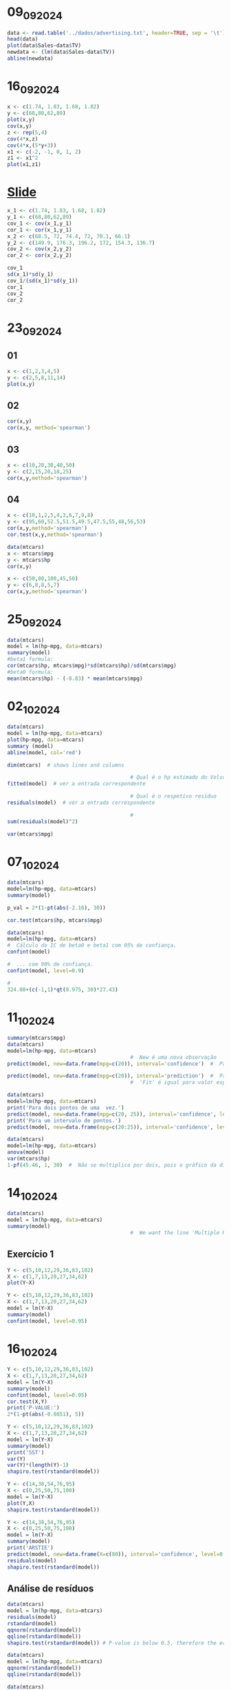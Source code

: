 * 09_09_2024
#+begin_src R :file generated_graphs/09_09_2024.png :results graphics file
  data <- read.table('../dados/advertising.txt', header=TRUE, sep = '\t')
  head(data)
  plot(data$Sales~data$TV)
  newdata <- (lm(data$Sales~data$TV))
  abline(newdata)
#+end_src

#+RESULTS:
[[file:generated_graphs/09_09_2024.png]]

* 16_09_2024
#+begin_src R :results output
  x <- c(1.74, 1.83, 1.68, 1.82)
  y <- c(68,80,62,89)
  plot(x,y)
  cov(x,y)
  z <- rep(5,4)
  cov(4*x,z)
  cov(4*x,(5*y+3))
  x1 <- c(-2, -1, 0, 1, 2)
  z1 <- x1^2
  plot(x1,z1)
#+end_src

#+RESULTS:
: [1] 0.7925
: [1] 0
: [1] 15.85

* [[file:~/Documents/CD/year_2/semester_01/modelos_lineares_aplicacoes/slides/covarianciacorrelaccao.pdf][Slide]]
#+begin_src R :results output
  x_1 <- c(1.74, 1.83, 1.68, 1.82)
  y_1 <- c(68,80,62,89)
  cov_1 <- cov(x_1,y_1)
  cor_1 <- cor(x_1,y_1)
  x_2 <- c(68.5, 72, 74.4, 72, 70.1, 66.1)
  y_2 <- c(149.9, 176.3, 196.2, 172, 154.3, 136.7)
  cov_2 <- cov(x_2,y_2)
  cor_2 <- cor(x_2,y_2)

  cov_1
  sd(x_1)*sd(y_1)
  cov_1/(sd(x_1)*sd(y_1))
  cor_1
  cov_2
  cor_2
#+end_src

#+RESULTS:
: [1] 0.7925
: [1] 0.8572667
: [1] 0.9244497
: [1] 0.9244497
: [1] 61.64133
: [1] 0.9795817

* 23_09_2024
** 01
#+begin_src R :session 23_09_2024 :file generated_graphs/23_09_2024.png :results graphics file
  x <- c(1,2,3,4,5)
  y <- c(2,5,8,11,14)
  plot(x,y)
#+end_src

#+RESULTS:
[[file:generated_graphs/23_09_2024.png]]

** 02
#+begin_src R :session 23_09_2024 :results output
  cor(x,y)
  cor(x,y, method='spearman')
#+end_src

#+RESULTS:
: [1] 1
: [1] 1
** 03
#+begin_src R :results output
  x <- c(10,20,30,40,50)
  y <- c(2,15,20,18,25)
  cor(x,y,method='spearman')
#+end_src

#+RESULTS:
: [1] 0.9

** 04
#+begin_src R :results output
  x <- c(10,1,2,5,4,3,6,7,9,8)
  y <- c(95,60,52.5,51.5,49.5,47.5,55,48,56,53)
  cor(x,y,method='spearman')
  cor.test(x,y,method='spearman')
#+end_src

#+RESULTS:
#+begin_example
[1] 0.3333333

    Spearman's rank correlation rho

data:  x and y
S = 110, p-value = 0.3488
alternative hypothesis: true rho is not equal to 0
sample estimates:
      rho
0.3333333

#+end_example

#+begin_src R :results output
  data(mtcars)
  x <- mtcars$mpg
  y <- mtcars$hp
  cor(x,y)
#+end_src

#+RESULTS:
: [1] -0.7761684

#+begin_src R :results output
  x <- c(50,80,100,45,50)
  y <- c(6,8,8,5,7)
  cor(x,y,method='spearman')
#+end_src

#+RESULTS:
: [1] 0.9473684

* 25_09_2024
#+begin_src R :results output
  data(mtcars)
  model = lm(hp~mpg, data=mtcars)
  summary(model)
  #beta1 formula:
  cor(mtcars$hp, mtcars$mpg)*sd(mtcars$hp)/sd(mtcars$mpg)
  #beta0 formula:
  mean(mtcars$hp) - (-8.83) * mean(mtcars$mpg)
#+end_src

#+RESULTS:
#+begin_example

Call:
lm(formula = hp ~ mpg, data = mtcars)

Residuals:
   Min     1Q Median     3Q    Max
-59.26 -28.93 -13.45  25.65 143.36

Coefficients:
            Estimate Std. Error t value Pr(>|t|)
(Intercept)   324.08      27.43  11.813 8.25e-13 ***
mpg            -8.83       1.31  -6.742 1.79e-07 ***
---
Signif. codes:  0 ‘***’ 0.001 ‘**’ 0.01 ‘*’ 0.05 ‘.’ 0.1 ‘ ’ 1

Residual standard error: 43.95 on 30 degrees of freedom
Multiple R-squared:  0.6024,	Adjusted R-squared:  0.5892
F-statistic: 45.46 on 1 and 30 DF,  p-value: 1.788e-07

[1] -8.829731
[1] 324.0877
#+end_example

* 02_10_2024
#+begin_src R :results output
  data(mtcars)
  model = lm(hp~mpg, data=mtcars)
  plot(hp~mpg, data=mtcars)
  summary (model)
  abline(model, col='red')

  dim(mtcars)  # shows lines and columns

                                          # Qual é o hp estimado do Volvo 142E?
  fitted(model)  # ver a entrada correspondente

                                          # Qual é o respetivo resíduo
  residuals(model)  # ver a entrada correspondente

                                          #
  sum(residuals(model)^2)

  var(mtcars$mpg)

#+end_src

#+RESULTS:
#+begin_example

Call:
lm(formula = hp ~ mpg, data = mtcars)

Residuals:
   Min     1Q Median     3Q    Max
-59.26 -28.93 -13.45  25.65 143.36

Coefficients:
            Estimate Std. Error t value Pr(>|t|)
(Intercept)   324.08      27.43  11.813 8.25e-13 ***
mpg            -8.83       1.31  -6.742 1.79e-07 ***
---
Signif. codes:  0 ‘***’ 0.001 ‘**’ 0.01 ‘*’ 0.05 ‘.’ 0.1 ‘ ’ 1

Residual standard error: 43.95 on 30 degrees of freedom
Multiple R-squared:  0.6024,	Adjusted R-squared:  0.5892
F-statistic: 45.46 on 1 and 30 DF,  p-value: 1.788e-07

[1] 32 11
          Mazda RX4       Mazda RX4 Wag          Datsun 710      Hornet 4 Drive
          138.65796           138.65796           122.76445           135.12607
  Hornet Sportabout             Valiant          Duster 360           Merc 240D
          158.96634           164.26418           197.81716           108.63688
           Merc 230            Merc 280           Merc 280C          Merc 450SE
          122.76445           154.55148           166.91310           179.27473
         Merc 450SL         Merc 450SLC  Cadillac Fleetwood Lincoln Continental
          171.32797           189.87040           232.25311           232.25311
  Chrysler Imperial            Fiat 128         Honda Civic      Toyota Corolla
          194.28527            37.99903            55.65849            24.75443
      Toyota Corona    Dodge Challenger         AMC Javelin          Camaro Z28
          134.24310           187.22148           189.87040           206.64689
   Pontiac Firebird           Fiat X1-9       Porsche 914-2        Lotus Europa
          154.55148            83.03066            94.50931            55.65849
     Ford Pantera L        Ferrari Dino       Maserati Bora          Volvo 142E
          184.57256           150.13661           191.63635           135.12607
          Mazda RX4       Mazda RX4 Wag          Datsun 710      Hornet 4 Drive
        -28.6579634         -28.6579634         -29.7644476         -25.1260710
  Hornet Sportabout             Valiant          Duster 360           Merc 240D
         16.0336553         -59.2641833          47.1828390         -46.6368780
           Merc 230            Merc 280           Merc 280C          Merc 450SE
        -27.7644476         -31.5514792         -43.9131026           0.7252741
         Merc 450SL         Merc 450SLC  Cadillac Fleetwood Lincoln Continental
          8.6720320          -9.8704031         -27.2531119         -17.2531119
  Chrysler Imperial            Fiat 128         Honda Civic      Toyota Corolla
         35.7147314          28.0009699          -3.6584921          40.2455664
      Toyota Corona    Dodge Challenger         AMC Javelin          Camaro Z28
        -37.2430979         -37.2214838         -39.8704031          38.3531080
   Pontiac Firebird           Fiat X1-9       Porsche 914-2        Lotus Europa
         20.4485208         -17.0306581          -3.5093084          57.3415079
     Ford Pantera L        Ferrari Dino       Maserati Bora          Volvo 142E
         79.4274355          24.8633863         143.3636507         -26.1260710
[1] 57935.56
[1] 36.3241
#+end_example

* 07_10_2024
#+begin_src R :results output
  data(mtcars)
  model=lm(hp~mpg, data=mtcars)
  summary(model)
#+end_src

#+RESULTS:
#+begin_example

Call:
lm(formula = hp ~ mpg, data = mtcars)

Residuals:
   Min     1Q Median     3Q    Max
-59.26 -28.93 -13.45  25.65 143.36

Coefficients:
            Estimate Std. Error t value Pr(>|t|)
(Intercept)   324.08      27.43  11.813 8.25e-13 ***
mpg            -8.83       1.31  -6.742 1.79e-07 ***
---
Signif. codes:  0 ‘***’ 0.001 ‘**’ 0.01 ‘*’ 0.05 ‘.’ 0.1 ‘ ’ 1

Residual standard error: 43.95 on 30 degrees of freedom
Multiple R-squared:  0.6024,	Adjusted R-squared:  0.5892
F-statistic: 45.46 on 1 and 30 DF,  p-value: 1.788e-07

#+end_example
#+begin_src R :results output
  p_val = 2*(1-pt(abs(-2.16), 30))
#+end_src

#+RESULTS:

#+begin_src R :results output
  cor.test(mtcars$hp, mtcars$mpg)
#+end_src

#+RESULTS:
#+begin_example

    Pearson's product-moment correlation

data:  mtcars$hp and mtcars$mpg
t = -6.7424, df = 30, p-value = 1.788e-07
alternative hypothesis: true correlation is not equal to 0
95 percent confidence interval:
 -0.8852686 -0.5860994
sample estimates:
       cor
-0.7761684

#+end_example

#+begin_src R :results output
  data(mtcars)
  model=lm(hp~mpg, data=mtcars)
  #  Cálculo do IC de beta0 e beta1 com 95% de confiança.
  confint(model)

  #  ... com 90% de confiança.
  confint(model, level=0.9)

  #
  324.08+(c(-1,1)*qt(0.975, 30)*27.43)
#+end_src

#+RESULTS:
:                 2.5 %     97.5 %
: (Intercept) 268.05605 380.108579
: mpg         -11.50426  -6.155202
:                   5 %       95 %
: (Intercept) 277.52085 370.643774
: mpg         -11.05244  -6.607024
: [1] 268.0605 380.0995

* 11_10_2024

#+begin_src R :results output
  summary(mtcars$mpg)
  data(mtcars)
  model=lm(hp~mpg, data=mtcars)
                                          #  New é uma nova observação
  predict(model, new=data.frame(mpg=c(20)), interval='confidence')  #  Para o valor esperado.

  predict(model, new=data.frame(mpg=c(20)), interval='prediction')  #  Para o valor previsto
                                          #  'Fit' é igual para valor esperado e previsto. ICs são diferentes

#+end_src

#+RESULTS:
:    Min. 1st Qu.  Median    Mean 3rd Qu.    Max.
:   10.40   15.43   19.20   20.09   22.80   33.90
:        fit      lwr      upr
: 1 147.4877 131.6205 163.3549
:        fit      lwr      upr
: 1 147.4877 56.34766 238.6277

#+begin_src R :results output
  data(mtcars)
  model=lm(hp~mpg, data=mtcars)
  print('Para dois pontos de uma  vez.')
  predict(model, new=data.frame(mpg=c(20, 25)), interval='confidence', level=0.9)  #  Para dois pontos de uma  vez.
  print('Para um intervalo de pontos.')
  predict(model, new=data.frame(mpg=c(20:25)), interval='confidence', level=0.9)  #  Para um intervalo de pontos. Verificando que com o aumento do x(mpg) o valor de fit(ŷ) diminui, verificamos que o declive é negativo.

#+end_src

#+RESULTS:
#+begin_example
[1] "Para dois pontos de uma  vez."
       fit       lwr      upr
1 147.4877 134.30099 160.6744
2 103.3390  86.22406 120.4540
[1] "Para um intervalo de pontos."
       fit       lwr      upr
1 147.4877 134.30099 160.6744
2 138.6580 125.31877 151.9972
3 129.8282 115.97688 143.6796
4 120.9985 106.31291 135.6841
5 112.1688  96.37782 127.9597
6 103.3390  86.22406 120.4540
#+end_example

#+begin_src R :results output
  data(mtcars)
  model=lm(hp~mpg, data=mtcars)
  anova(model)
  var(mtcars$hp)
  1-pf(45.46, 1, 30)  #  Não se multiplica por dois, pois o gráfico da distribuição F é sempre positivo.
#+end_src

#+RESULTS:
#+begin_example
Analysis of Variance Table

Response: hp
          Df Sum Sq Mean Sq F value    Pr(>F)
mpg        1  87791   87791   45.46 1.788e-07 ***
Residuals 30  57936    1931
---
Signif. codes:  0 ‘***’ 0.001 ‘**’ 0.01 ‘*’ 0.05 ‘.’ 0.1 ‘ ’ 1
[1] 4700.867
[1] 1.787764e-07
#+end_example

* 14_10_2024
#+begin_src R :results output
  data(mtcars)
  model = lm(hp~mpg, data=mtcars)
  summary(model)
                                          #  We want the line 'Multiple R-squared:  0.6024,	Adjusted R-squared:  0.5892'
#+end_src

#+RESULTS:
#+begin_example

Call:
lm(formula = hp ~ mpg, data = mtcars)

Residuals:
   Min     1Q Median     3Q    Max
-59.26 -28.93 -13.45  25.65 143.36

Coefficients:
            Estimate Std. Error t value Pr(>|t|)
(Intercept)   324.08      27.43  11.813 8.25e-13 ***
mpg            -8.83       1.31  -6.742 1.79e-07 ***
---
Signif. codes:  0 ‘***’ 0.001 ‘**’ 0.01 ‘*’ 0.05 ‘.’ 0.1 ‘ ’ 1

Residual standard error: 43.95 on 30 degrees of freedom
Multiple R-squared:  0.6024,	Adjusted R-squared:  0.5892
F-statistic: 45.46 on 1 and 30 DF,  p-value: 1.788e-07

#+end_example

** Exercício 1
#+begin_src R :file generated_graphs/./14_10_2024.png :results output graphics file
  Y <- c(5,10,12,29,36,83,102)
  X <- c(1,7,13,20,27,34,62)
  plot(Y~X)

#+end_src

#+RESULTS:
[[file:generated_graphs/./14_10_2024.png]]

#+begin_src R :results output
  Y <- c(5,10,12,29,36,83,102)
  X <- c(1,7,13,20,27,34,62)
  model = lm(Y~X)
  summary(model)
  confint(model, level=0.95)
#+end_src

#+RESULTS:
#+begin_example

Call:
lm(formula = Y ~ X)

Residuals:
      1       2       3       4       5       6       7
 5.1645 -0.4655 -9.0955 -4.4971 -9.8988 24.6995 -5.9071

Coefficients:
            Estimate Std. Error t value Pr(>|t|)
(Intercept)  -1.9361     7.9483  -0.244  0.81722
X             1.7717     0.2639   6.712  0.00111 **
---
Signif. codes:  0 ‘***’ 0.001 ‘**’ 0.01 ‘*’ 0.05 ‘.’ 0.1 ‘ ’ 1

Residual standard error: 13.21 on 5 degrees of freedom
Multiple R-squared:  0.9001,	Adjusted R-squared:  0.8801
F-statistic: 45.06 on 1 and 5 DF,  p-value: 0.001111

                 2.5 %    97.5 %
(Intercept) -22.367847 18.495555
X             1.093188  2.450142
#+end_example
* 16_10_2024
#+begin_src R :results output
  Y <- c(5,10,12,29,36,83,102)
  X <- c(1,7,13,20,27,34,62)
  model = lm(Y~X)
  summary(model)
  confint(model, level=0.95)
  cor.test(X,Y)
  print('P-VALUE:')
  2*(1-pt(abs(-0.8651), 5))
#+end_src

#+RESULTS:
#+begin_example

Call:
lm(formula = Y ~ X)

Residuals:
      1       2       3       4       5       6       7
 5.1645 -0.4655 -9.0955 -4.4971 -9.8988 24.6995 -5.9071

Coefficients:
            Estimate Std. Error t value Pr(>|t|)
(Intercept)  -1.9361     7.9483  -0.244  0.81722
X             1.7717     0.2639   6.712  0.00111 **
---
Signif. codes:  0 ‘***’ 0.001 ‘**’ 0.01 ‘*’ 0.05 ‘.’ 0.1 ‘ ’ 1

Residual standard error: 13.21 on 5 degrees of freedom
Multiple R-squared:  0.9001,	Adjusted R-squared:  0.8801
F-statistic: 45.06 on 1 and 5 DF,  p-value: 0.001111

                 2.5 %    97.5 %
(Intercept) -22.367847 18.495555
X             1.093188  2.450142

    Pearson's product-moment correlation

data:  X and Y
t = 6.7124, df = 5, p-value = 0.001111
alternative hypothesis: true correlation is not equal to 0
95 percent confidence interval:
 0.6853097 0.9926171
sample estimates:
      cor
0.9487426

[1] "P-VALUE:"
[1] 0.4265332
#+end_example
#+begin_src R :results output
  Y <- c(5,10,12,29,36,83,102)
  X <- c(1,7,13,20,27,34,62)
  model = lm(Y~X)
  summary(model)
  print('SST')
  var(Y)
  var(Y)*(length(Y)-1)
  shapiro.test(rstandard(model))
#+end_src

#+RESULTS:
#+begin_example

Call:
lm(formula = Y ~ X)

Residuals:
      1       2       3       4       5       6       7
 5.1645 -0.4655 -9.0955 -4.4971 -9.8988 24.6995 -5.9071

Coefficients:
            Estimate Std. Error t value Pr(>|t|)
(Intercept)  -1.9361     7.9483  -0.244  0.81722
X             1.7717     0.2639   6.712  0.00111 **
---
Signif. codes:  0 ‘***’ 0.001 ‘**’ 0.01 ‘*’ 0.05 ‘.’ 0.1 ‘ ’ 1

Residual standard error: 13.21 on 5 degrees of freedom
Multiple R-squared:  0.9001,	Adjusted R-squared:  0.8801
F-statistic: 45.06 on 1 and 5 DF,  p-value: 0.001111

[1] "SST"
[1] 1456.286
[1] 8737.714

    Shapiro-Wilk normality test

data:  rstandard(model)
W = 0.81473, p-value = 0.05712

#+end_example

#+begin_src R :file generated_graphs/16_10_2024.png :results output graphics file
  Y <- c(14,38,54,76,95)
  X <- c(0,25,50,75,100)
  model = lm(Y~X)
  plot(Y,X)
  shapiro.test(rstandard(model))
#+end_src

#+RESULTS:
[[file:generated_graphs/16_10_2024.png]]

#+begin_src R :results output
  Y <- c(14,38,54,76,95)
  X <- c(0,25,50,75,100)
  model = lm(Y~X)
  summary(model)
  print('ARSTIE')
  predict(model, new=data.frame(X=c(80)), interval='confidence', level=0.95)
  residuals(model)
  shapiro.test(rstandard(model))
#+end_src

#+RESULTS:
#+begin_example

Call:
lm(formula = Y ~ X)

Residuals:
   1    2    3    4    5
-1.4  2.6 -1.4  0.6 -0.4

Coefficients:
            Estimate Std. Error t value Pr(>|t|)
(Intercept) 15.40000    1.49666   10.29  0.00196 **
X            0.80000    0.02444   32.73 6.27e-05 ***
---
Signif. codes:  0 ‘***’ 0.001 ‘**’ 0.01 ‘*’ 0.05 ‘.’ 0.1 ‘ ’ 1

Residual standard error: 1.932 on 3 degrees of freedom
Multiple R-squared:  0.9972,	Adjusted R-squared:  0.9963
F-statistic:  1071 on 1 and 3 DF,  p-value: 6.267e-05

[1] "ARSTIE"
   fit      lwr      upr
1 79.4 75.79348 83.00652
   1    2    3    4    5
-1.4  2.6 -1.4  0.6 -0.4

    Shapiro-Wilk normality test

data:  rstandard(model)
W = 0.93589, p-value = 0.637

#+end_example

** Análise de resíduos
#+begin_src R :file generated_graphs/16_10_2024_02 :results output
  data(mtcars)
  model = lm(hp~mpg, data=mtcars)
  residuals(model)
  rstandard(model)
  qqnorm(rstandard(model))
  qqline(rstandard(model))
  shapiro.test(rstandard(model)) # P-value is below 0.5, therefore the errors do not follow a normal distribution. We reject H0.
#+end_src

#+RESULTS:
#+begin_example
          Mazda RX4       Mazda RX4 Wag          Datsun 710      Hornet 4 Drive
        -28.6579634         -28.6579634         -29.7644476         -25.1260710
  Hornet Sportabout             Valiant          Duster 360           Merc 240D
         16.0336553         -59.2641833          47.1828390         -46.6368780
           Merc 230            Merc 280           Merc 280C          Merc 450SE
        -27.7644476         -31.5514792         -43.9131026           0.7252741
         Merc 450SL         Merc 450SLC  Cadillac Fleetwood Lincoln Continental
          8.6720320          -9.8704031         -27.2531119         -17.2531119
  Chrysler Imperial            Fiat 128         Honda Civic      Toyota Corolla
         35.7147314          28.0009699          -3.6584921          40.2455664
      Toyota Corona    Dodge Challenger         AMC Javelin          Camaro Z28
        -37.2430979         -37.2214838         -39.8704031          38.3531080
   Pontiac Firebird           Fiat X1-9       Porsche 914-2        Lotus Europa
         20.4485208         -17.0306581          -3.5093084          57.3415079
     Ford Pantera L        Ferrari Dino       Maserati Bora          Volvo 142E
         79.4274355          24.8633863         143.3636507         -26.1260710
          Mazda RX4       Mazda RX4 Wag          Datsun 710      Hornet 4 Drive
        -0.66281473         -0.66281473         -0.69047215         -0.58136420
  Hornet Sportabout             Valiant          Duster 360           Merc 240D
         0.37102228         -1.37266540          1.10801525         -1.08752726
           Merc 230            Merc 280           Merc 280C          Merc 450SE
        -0.64407638         -0.72972602         -1.01770816          0.01687379
         Merc 450SL         Merc 450SLC  Cadillac Fleetwood Lincoln Continental
         0.20121427         -0.23074441         -0.65909150         -0.41725068
  Chrysler Imperial            Fiat 128         Honda Civic      Toyota Corolla
         0.83693640          0.69763546         -0.08903157          1.02429403
      Toyota Corona    Dodge Challenger         AMC Javelin          Camaro Z28
        -0.86183418         -0.86898416         -0.93206657          0.90606966
   Pontiac Firebird           Fiat X1-9       Porsche 914-2        Lotus Europa
         0.47293560         -0.40347292         -0.08246482          1.39543950
     Ford Pantera L        Ferrari Dino       Maserati Bora          Volvo 142E
         1.85203236          0.57487418          3.35460987         -0.60450209

    Shapiro-Wilk normality test

data:  rstandard(model)
W = 0.89118, p-value = 0.003721

#+end_example

#+begin_src R :file generated_graphs/16_10_2024_02.png :results output graphics file
  data(mtcars)
  model = lm(hp~mpg, data=mtcars)
  qqnorm(rstandard(model))
  qqline(rstandard(model))
#+end_src

#+RESULTS:
[[file:generated_graphs/16_10_2024_02.png]]

#+begin_src R :file generated_graphs/16_10_2024_03.png :results output graphics file
  data(mtcars)
  model = lm(hp~mpg, data=mtcars)
  plot(fitted(model), rstandard(model))
  abline(h=0)
#+end_src

#+RESULTS:
[[file:generated_graphs/16_10_2024_03.png]]

#+begin_src  R :file generated_graphs/16_10_2024_04.png :results output graphics file
  data(mtcars)
  model = lm(hp~mpg, data=mtcars)
  plot(1:nrow(mtcars), rstandard(model))
#+end_src

#+RESULTS:
[[file:generated_graphs/16_10_2024_04.png]]

* 21_10_2024

#+begin_src R :file generated_graphs/21_10_2024.png :results output graphics file
  library(GLMsData)
  data(lungcap)
  head(lungcap)
  plot(FEV~Ht, data=lungcap)
#+end_src

#+RESULTS:
[[file:generated_graphs/21_10_2024.png]]

#+begin_src R :results output
  library(GLMsData)
  data(lungcap)
  head(lungcap)
  model_01=lm(FEV~Ht, data=lungcap)
  summary(model_01)
#+end_src

#+RESULTS:
#+begin_example
  Age   FEV Ht Gender Smoke
1   3 1.072 46      F     0
2   4 0.839 48      F     0
3   4 1.102 48      F     0
4   4 1.389 48      F     0
5   4 1.577 49      F     0
6   4 1.418 49      F     0

Call:
lm(formula = FEV ~ Ht, data = lungcap)

Residuals:
     Min       1Q   Median       3Q      Max
-1.75167 -0.26619 -0.00401  0.24474  2.11936

Coefficients:
             Estimate Std. Error t value Pr(>|t|)
(Intercept) -5.432679   0.181460  -29.94   <2e-16 ***
Ht           0.131976   0.002955   44.66   <2e-16 ***
---
Signif. codes:  0 ‘***’ 0.001 ‘**’ 0.01 ‘*’ 0.05 ‘.’ 0.1 ‘ ’ 1

Residual standard error: 0.4307 on 652 degrees of freedom
Multiple R-squared:  0.7537,	Adjusted R-squared:  0.7533
F-statistic:  1995 on 1 and 652 DF,  p-value: < 2.2e-16

#+end_example

** verificar pressupostos do modelo
*** verificar normalidade
#+begin_src R :file generated_graphs/21_10_2024_02.png :results output graphics file
  library(GLMsData)
  data(lungcap)
  model_01=lm(FEV~Ht, data=lungcap)
  plot(rstandard(model_01)~fitted(model_01))
  qqnorm(rstandard(model_01))
  qqline(rstandard(model_01))
  shapiro.test(rstandard(model_01))
#+end_src

#+RESULTS:
[[file:generated_graphs/21_10_2024_02.png]]

*** verificar variância constante
#+begin_src R :file generated_graphs/21_10_2024_03.png :results output graphics file
  library(GLMsData)
  data(lungcap)
  model_01=lm(FEV~Ht, data=lungcap)
  plot(rstandard(model_01)~fitted(model_01))
  abline(h=0)
#+end_src

#+RESULTS:
[[file:generated_graphs/21_10_2024_03.png]]

** falhando algum pressuposto (falharam ambos), faz-se uma transformação
*** Para o segundo pressuposto
#+begin_src R :file generated_graphs/21_10_2024_04.png :results output graphics file
  library(GLMsData)
  data(lungcap)
  model_02=lm(log(FEV)~Ht, data=lungcap)
  summary(model_02)
  plot(rstandard(model_02)~fitted(model_02))
  abline(h=0)
#+end_src

#+RESULTS:
[[file:generated_graphs/21_10_2024_04.png]]

*** Para o primeiro pressuposto
#+begin_src R :file generated_graphs/21_10_2024_05.png :results output graphics file
  library(GLMsData)
  data(lungcap)
  model_02=lm(log(FEV)~Ht, data=lungcap)
  plot(rstandard(model_02)~fitted(model_02))
  qqnorm(rstandard(model_02))
  qqline(rstandard(model_02))
#+end_src

#+RESULTS:
[[file:generated_graphs/21_10_2024_05.png]]

#+begin_src R :results output
  #  Usando o shapiro.test em vez de verificar pelo gráfico
  library(GLMsData)
  data(lungcap)
  model_02=lm(log(FEV)~Ht, data=lungcap)
  shapiro.test(rstandard(model_02))  # p-value abaixo de 0.5, portanto falha
#+end_src

#+RESULTS:
:
:   Shapiro-Wilk normality test
:
: data:  rstandard(model_02)
: W = 0.98297, p-value = 6.624e-07
:

** Variável categórica binária
#+begin_src R :results output
  library(GLMsData)
  data(lungcap)
  model_03=lm(log(FEV)~Gender, data=lungcap)
  summary(model_03)
#+end_src

#+RESULTS:
#+begin_example

Call:
lm(formula = log(FEV) ~ Gender, data = lungcap)

Residuals:
     Min       1Q   Median       3Q      Max
-1.19855 -0.23323  0.02968  0.25235  0.78625

Coefficients:
            Estimate Std. Error t value Pr(>|t|)
(Intercept)  0.85736    0.01843  46.516  < 2e-16 ***
GenderM      0.11303    0.02572   4.396 1.29e-05 ***
---
Signif. codes:  0 ‘***’ 0.001 ‘**’ 0.01 ‘*’ 0.05 ‘.’ 0.1 ‘ ’ 1

Residual standard error: 0.3287 on 652 degrees of freedom
Multiple R-squared:  0.02878,	Adjusted R-squared:  0.02729
F-statistic: 19.32 on 1 and 652 DF,  p-value: 1.289e-05

#+end_example

#+begin_src R :results output
  library(GLMsData)
  data(lungcap)
  lungcap$Gender=relevel(as.factor(lungcap$Gender), 'M')
  model_03=lm(log(FEV)~Gender, data=lungcap)
  summary(model_03)
#+end_src

#+RESULTS:
#+begin_example

Call:
lm(formula = log(FEV) ~ Gender, data = lungcap)

Residuals:
     Min       1Q   Median       3Q      Max
-1.19855 -0.23323  0.02968  0.25235  0.78625

Coefficients:
            Estimate Std. Error t value Pr(>|t|)
(Intercept)  0.97040    0.01793  54.118  < 2e-16 ***
GenderF     -0.11303    0.02572  -4.396 1.29e-05 ***
---
Signif. codes:  0 ‘***’ 0.001 ‘**’ 0.01 ‘*’ 0.05 ‘.’ 0.1 ‘ ’ 1

Residual standard error: 0.3287 on 652 degrees of freedom
Multiple R-squared:  0.02878,	Adjusted R-squared:  0.02729
F-statistic: 19.32 on 1 and 652 DF,  p-value: 1.289e-05

#+end_example
*** fazer o t.test
#+begin_src R :results output
  library(GLMsData)
  data(lungcap)
  model_03=lm(log(FEV)~Gender, data=lungcap)
  t.test(log(lungcap$FEV)~lungcap$Gender, var.equal=TRUE)
#+end_src

#+RESULTS:
#+begin_example

    Two Sample t-test

data:  log(lungcap$FEV) by lungcap$Gender
t = -4.3956, df = 652, p-value = 1.289e-05
alternative hypothesis: true difference in means between group F and group M is not equal to 0
95 percent confidence interval:
 -0.16352758 -0.06253905
sample estimates:
mean in group F mean in group M
      0.8573648       0.9703981

#+end_example

* 23_10_2024
#+name: tryout
#+begin_src R :session 23_10_2024__01 :file generated_graphs/23_10_2024__01_01.png :results graphics file output
  x <- c(1,4,5,9,13,11,23,23,28)
  ano <- c(40:46)
  aumento <- c(1.62,1.63,1.90,2.64,2.05,2.14,1.94)
  plot(ano,aumento)
  abline(lm(aumento~ano))
#+end_src

#+RESULTS: tryout
[[file:generated_graphs/23_10_2024__01_01.png]]

#+begin_src R :session :results output
  model <- lm(aumento~ano)
  print('RESIDUALS:')
  residuals(model)
  print('RSTANDARD:')
  abs(rstandard(model)) > 3
  abs(rstandard(model)) > 2
#+end_src

#+RESULTS:
: [1] "RESIDUALS:"
:             1             2             3             4             5             6             7
: -0.1403571429 -0.2064285714 -0.0125000000  0.6514285714 -0.0146428571 -0.0007142857 -0.2767857143
: [1] "RSTANDARD:"
:     1     2     3     4     5     6     7
: FALSE FALSE FALSE FALSE FALSE FALSE FALSE
:     1     2     3     4     5     6     7
: FALSE FALSE FALSE  TRUE FALSE FALSE FALSE

#+begin_src R  :file generated_graphs/23_10_2024_02.png :results output graphics file
  x <- c(1,4,5,9,13,11,23,23,28)
  ano <- c(40:46)
  aumento <- c(1.62,1.63,1.90,2.64,2.05,2.14,1.94)
  model <- lm(aumento~ano)
  plot(rstandard(model))
  abline(h=0)
#+end_src

#+RESULTS:
[[file:generated_graphs/23_10_2024_02.png]]

#+begin_src R :file generated_graphs/23_10_2024_03.png :results output graphics file
  x <- c(1,4,5,9,13,11,23,23,28)
  ano <- c(40:46)
  aumento <- c(1.62,1.63,1.90,2.64,2.05,2.14,1.94)
  model <- lm(aumento~ano)
  plot(fitted(model), rstandard(model))
  abline(h=0)
#+end_src

#+RESULTS:
[[file:generated_graphs/23_10_2024_03.png]]

** Pontos alavanca
#+begin_src R  :file generated_graphs/23_10_2024_04.png :results output graphics file
  x <- c(1,4,5,9,13,11,23,23,28)
  ano <- c(40:46)
  aumento <- c(1.62,1.63,1.90,2.64,2.05,2.14,1.94)
  model <- lm(aumento~ano)
  hatvalues(model)
  plot(hatvalues(model))
  abline(h=2*2/7)
#+end_src

#+RESULTS:
[[file:generated_graphs/23_10_2024_04.png]]

#+begin_src R :results output
  x <- c(1,4,5,9,13,11,23,23,28)
  ano <- c(40:46)
  aumento <- c(1.62,1.63,1.90,2.64,2.05,2.14,1.94)
  model <- lm(aumento~ano)
  hatvalues(model)
  hatvalues(model)>2*2/7
#+end_src

#+RESULTS:
:         1         2         3         4         5         6         7
: 0.4642857 0.2857143 0.1785714 0.1428571 0.1785714 0.2857143 0.4642857
:     1     2     3     4     5     6     7
: FALSE FALSE FALSE FALSE FALSE FALSE FALSE

#+begin_src R :results output
  x <- c(1,4,5,9,13,11,23,23,28)
  ano <- c(40:46)
  aumento <- c(1.62,1.63,1.90,2.64,2.05,2.14,1.94)
  model <- lm(aumento~ano)
  model.matrix(model)
  X <- model.matrix(model)
  H <- X%*%solve(t(X)%*%X)%*%t(X)
  H
#+end_src

#+RESULTS:
#+begin_example
  (Intercept) ano
1           1  40
2           1  41
3           1  42
4           1  43
5           1  44
6           1  45
7           1  46
attr(,"assign")
[1] 0 1
            1             2          3         4          5             6
1  0.46428571  3.571429e-01 0.25000000 0.1428571 0.03571429 -7.142857e-02
2  0.35714286  2.857143e-01 0.21428571 0.1428571 0.07142857 -1.332268e-15
3  0.25000000  2.142857e-01 0.17857143 0.1428571 0.10714286  7.142857e-02
4  0.14285714  1.428571e-01 0.14285714 0.1428571 0.14285714  1.428571e-01
5  0.03571429  7.142857e-02 0.10714286 0.1428571 0.17857143  2.142857e-01
6 -0.07142857 -3.996803e-15 0.07142857 0.1428571 0.21428571  2.857143e-01
7 -0.17857143 -7.142857e-02 0.03571429 0.1428571 0.25000000  3.571429e-01
            7
1 -0.17857143
2 -0.07142857
3  0.03571429
4  0.14285714
5  0.25000000
6  0.35714286
7  0.46428571
#+end_example

** Observações influentes
#+begin_src R :results output
  x <- c(1,4,5,9,13,11,23,23,28)
  ano <- c(40:46)
  aumento <- c(1.62,1.63,1.90,2.64,2.05,2.14,1.94)
  model <- lm(aumento~ano)
  cooks.distance(model)
  cooks.distance(model) > 1
#+end_src

#+RESULTS:
:            1            2            3            4            5            6
: 1.413565e-01 1.058414e-01 1.834088e-04 3.659796e-01 2.516818e-04 1.267242e-06
:            7
: 5.497104e-01
:     1     2     3     4     5     6     7
: FALSE FALSE FALSE FALSE FALSE FALSE FALSE

#+begin_src R :file generated_graphs/23_10_2024_05.png :results output graphics file
  x <- c(1,4,5,9,13,11,23,23,28)
  ano <- c(40:46)
  aumento <- c(1.62,1.63,1.90,2.64,2.05,2.14,1.94)
  model <- lm(aumento~ano)
  plot(cooks.distance(model))
#+end_src

#+RESULTS:
[[file:generated_graphs/23_10_2024_05.png]]

#+begin_src R :results output
  x <- c(1,4,5,9,13,11,23,23,28)
  ano <- c(40:46)
  aumento <- c(1.62,1.63,1.90,2.64,2.05,2.14,1.94)
  model <- lm(aumento~ano)
  influence(model)
#+end_src

#+RESULTS:
#+begin_example
$hat
        1         2         3         4         5         6         7
0.4642857 0.2857143 0.1785714 0.1428571 0.1785714 0.2857143 0.4642857

$coefficients
   (Intercept)           ano
1 -1.244500000  2.807143e-02
2 -0.928928571  2.064286e-02
3 -0.025543478  5.434783e-04
4  0.108571429 -1.993218e-17
5  0.024829193 -6.366460e-04
6  0.002928571 -7.142857e-05
7  2.306547619 -5.535714e-02

$sigma
        1         2         3         4         5         6         7
0.3629325 0.3549633 0.3753210 0.1309273 0.3752974 0.3753841 0.3242868

$wt.res
            1             2             3             4             5
-0.1403571429 -0.2064285714 -0.0125000000  0.6514285714 -0.0146428571
            6             7
-0.0007142857 -0.2767857143

#+end_example

* 28_10_2024
** 1
*** a
#+begin_src R :session 28_10_2024 :results output
  y <- c(28,112,160,152,156,124,42,136,150,170,124,104)
  x <- c(75,100,125,150,175,200,75,100,125,150,175,200)
  model <- lm(y~x)
  summary(model)
#+end_src

#+RESULTS:
#+begin_example

Call:
lm(formula = y ~ x)

Residuals:
   Min     1Q Median     3Q    Max
-61.43 -34.04  12.50  34.04  44.91

Coefficients:
            Estimate Std. Error t value Pr(>|t|)
(Intercept)  50.9429    39.7678   1.281   0.2291
x             0.5131     0.2762   1.858   0.0929 .
---
Signif. codes:  0 ‘***’ 0.001 ‘**’ 0.01 ‘*’ 0.05 ‘.’ 0.1 ‘ ’ 1

Residual standard error: 40.85 on 10 degrees of freedom
Multiple R-squared:  0.2566,	Adjusted R-squared:  0.1822
F-statistic: 3.451 on 1 and 10 DF,  p-value: 0.09285
#+end_example

#+begin_src R :session 28_10_2024 :results output
  cor.test(x,y)
#+end_src

#+RESULTS:

*** b
#+begin_example

    Pearson's product-moment correlation

data:  x and y
t = 1.8578, df = 10, p-value = 0.09285
alternative hypothesis: true correlation is not equal to 0
95 percent confidence interval:
 -0.09496959  0.83709476
sample estimates:
      cor
0.5065401
#+end_example

*** c
#+begin_src R :session 28_10_2024 :results output
  predict(model, new=data.frame(x=c(150)), interval='confidence', level=0.99)
#+end_src

#+RESULTS:
:        fit     lwr      upr
: 1 127.9143 88.9702 166.8584

*** d
#+begin_src R :session 28_10_2024 :results output
  2*(1-pt(abs(-1.76), 12-2))
#+end_src

#+RESULTS:
: [1] 0.1089037

*** e
#+begin_src R :session 28_10_2024 :results output
  y1 <- 1/y
  model_02 <- lm(y1~x)
  summary(model_02)
#+end_src

#+RESULTS:
#+begin_example

Call:
lm(formula = y1 ~ x)

Residuals:
      Min        1Q    Median        3Q       Max
-0.008368 -0.006085 -0.001544  0.004730  0.016921

Coefficients:
              Estimate Std. Error t value Pr(>|t|)
(Intercept)  0.0280118  0.0074719   3.749  0.00379 **
x           -0.0001229  0.0000519  -2.368  0.03938 *
---
Signif. codes:  0 ‘***’ 0.001 ‘**’ 0.01 ‘*’ 0.05 ‘.’ 0.1 ‘ ’ 1

Residual standard error: 0.007676 on 10 degrees of freedom
Multiple R-squared:  0.3594,	Adjusted R-squared:  0.2953
F-statistic: 5.609 on 1 and 10 DF,  p-value: 0.03938
#+end_example

** 2
*** a
#+begin_src R :session 28_10_2024 :results output
  beta1 = 0.725*(4.64/7.8)
  beta0 = 14.97 - (beta1*49.36)
  beta0 + beta1*50
#+end_src

#+RESULTS:
: [1] 15.24602

*** b
#+begin_src R :session 28_10_2024 :results output
  1-pf(abs(31.02),1,28)
#+end_src

#+RESULTS:
: [1] 5.863114e-06

*** c
#+begin_src R :results output

#+end_src

* 04_11_2024
#+begin_src R :results output
  y <- c(6,5,10,12,14)
  x1 <- c(1,1,3,5,3)
  x2 <- c(1,2,1,1,2)
  model_01 <- lm(y~x1+x2)
  model_02 <- lm(y~x1*x2)
  model_02 <- lm(y~x1+x2+x1*x2) # same as above
  model_02 <- lm(y~x1+I(x1^2)) # we must use the I(...) because it's the same variable
  summary(model_01)
  summary(model_02)
#+end_src

#+RESULTS:
#+begin_example

Call:
lm(formula = y ~ x1 + x2)

Residuals:
      1       2       3       4       5
 0.8667 -2.4000  0.6667 -1.5333  2.4000

Coefficients:
            Estimate Std. Error t value Pr(>|t|)
(Intercept)   0.7667     5.0857   0.151    0.894
x1            2.1000     0.8679   2.420    0.137
x2            2.2667     2.6516   0.855    0.483

Residual standard error: 2.745 on 2 degrees of freedom
Multiple R-squared:  0.7455,	Adjusted R-squared:  0.491
F-statistic: 2.929 on 2 and 2 DF,  p-value: 0.2545


Call:
lm(formula = y ~ x1 * x2)

Residuals:
         1          2          3          4          5
-3.333e-01 -4.163e-17  6.667e-01 -3.333e-01 -1.388e-17

Coefficients:
            Estimate Std. Error t value Pr(>|t|)
(Intercept)   9.1667     2.3570   3.889    0.160
x1           -1.5000     0.8165  -1.837    0.317
x2           -4.3333     1.6245  -2.668    0.228
x1:x2         3.0000     0.6455   4.648    0.135

Residual standard error: 0.8165 on 1 degrees of freedom
Multiple R-squared:  0.9887,	Adjusted R-squared:  0.955
F-statistic: 29.27 on 3 and 1 DF,  p-value: 0.1349

#+end_example

* 06_11_2024
** Create model - check betas
#+begin_src R :session 06_11_2024 :results output
  y <- c(6,5,10,12,14)
  x1 <- c(1,1,3,5,3)
  x2 <- c(1,2,1,1,2)
  model <- lm(y~x1+x2)
  summary(model)
#+end_src

#+RESULTS:
#+begin_example

Call:
lm(formula = y ~ x1 + x2)

Residuals:
      1       2       3       4       5
 0.8667 -2.4000  0.6667 -1.5333  2.4000

Coefficients:
            Estimate Std. Error t value Pr(>|t|)
(Intercept)   0.7667     5.0857   0.151    0.894
x1            2.1000     0.8679   2.420    0.137
x2            2.2667     2.6516   0.855    0.483

Residual standard error: 2.745 on 2 degrees of freedom
Multiple R-squared:  0.7455,	Adjusted R-squared:  0.491
F-statistic: 2.929 on 2 and 2 DF,  p-value: 0.2545
#+end_example

** Create matrix
#+begin_src R :session 06_11_2024 :results output
  one <- rep(1,5)
  X <- matrix(c(one,x1,x2), ncol=3)
  beta <- solve (t(X)%*%X)%*%t(X)%*%y # \hat{\beta}=(X^T)^{-1}X^Ty
  beta
  X
#+end_src

#+RESULTS:
#+begin_example
          [,1]
[1,] 0.7666667
[2,] 2.1000000
[3,] 2.2666667
     [,1] [,2] [,3]
[1,]    1    1    1
[2,]    1    1    2
[3,]    1    3    1
[4,]    1    5    1
[5,]    1    3    2
#+end_example

** Valores estimados usando matrizes
#+begin_src R :session 06_11_2024 :results output
  fitted(model)
  solve(t(X)%*%X)%*%t(X)%*%y
  X%*%(beta) # same as above
#+end_src

#+RESULTS:
#+begin_example
        1         2         3         4         5
 5.133333  7.400000  9.333333 13.533333 11.600000
          [,1]
[1,] 0.7666667
[2,] 2.1000000
[3,] 2.2666667
          [,1]
[1,]  5.133333
[2,]  7.400000
[3,]  9.333333
[4,] 13.533333
[5,] 11.600000
#+end_example

** Residuals
#+begin_src R :session 06_11_2024 :results output
  e <- y - x%*%(solve(t(X)%*%X)%*%t(X)%*%y)
  e <- y - x%*%beta # same as above
  e_1 <- residuals(model)
  e
  e_1
#+end_src

#+RESULTS:
:            [,1]
: [1,]  0.8666667
: [2,] -2.4000000
: [3,]  0.6666667
: [4,] -1.5333333
: [5,]  2.4000000
:          1          2          3          4          5
:  0.8666667 -2.4000000  0.6666667 -1.5333333  2.4000000
** Det of matrix
#+begin_src R :session 06_11_2024 :results output
  one <- rep(1,3)
  x1 <- c(2,2,2)
  x2 <- c(4,5,6)
  X <- matrix(c(one,x1,x2), ncol=3)
  det(X) # det 0 means it is linearly dependent - col 2 (2,2,2) is linear combination of col 1 (1,1,1)

  new_x1 <- c(2,2,4)
  new_X <- matrix(c(one,new_x1,x2), ncol=3)
  det(new_X) # det != 0 means linearly independent
#+end_src

#+RESULTS:
: [1] 0
: [1] -2

** Beta variance matrix
#+begin_src R :session 06_11_2024 :results output
  vcov(model)
  confint(model) # confidence interval
#+end_src

#+RESULTS:
:             (Intercept)         x1          x2
: (Intercept)   25.864444 -3.0133333 -11.8022222
: x1            -3.013333  0.7533333   0.7533333
: x2           -11.802222  0.7533333   7.0311111
:                  2.5 %    97.5 %
: (Intercept) -21.115377 22.648710
: x1           -1.634478  5.834478
: x2           -9.142352 13.675685

** Exercise
#+begin_src R :session 06_11_2024_sess02 :results output
  library(faraway)
  data(savings)
  names(savings)

  cor(savings) # Pearson correlation matrix
#+end_src

#+RESULTS:
#+begin_example
[1] "sr"    "pop15" "pop75" "dpi"   "ddpi"
              sr       pop15       pop75        dpi        ddpi
sr     1.0000000 -0.45553809  0.31652112  0.2203589  0.30478716
pop15 -0.4555381  1.00000000 -0.90847871 -0.7561881 -0.04782569
pop75  0.3165211 -0.90847871  1.00000000  0.7869995  0.02532138
dpi    0.2203589 -0.75618810  0.78699951  1.0000000 -0.12948552
ddpi   0.3047872 -0.04782569  0.02532138 -0.1294855  1.00000000
       sr             pop15           pop75            dpi               ddpi
 Min.   : 0.600   Min.   :21.44   Min.   :0.560   Min.   :  88.94   Min.   : 0.220
 1st Qu.: 6.970   1st Qu.:26.21   1st Qu.:1.125   1st Qu.: 288.21   1st Qu.: 2.002
 Median :10.510   Median :32.58   Median :2.175   Median : 695.66   Median : 3.000
 Mean   : 9.671   Mean   :35.09   Mean   :2.293   Mean   :1106.76   Mean   : 3.758
 3rd Qu.:12.617   3rd Qu.:44.06   3rd Qu.:3.325   3rd Qu.:1795.62   3rd Qu.: 4.478
 Max.   :21.100   Max.   :47.64   Max.   :4.700   Max.   :4001.89   Max.   :16.710
#+end_example

* 11_11_2024
** a)
#+begin_src R :session 11_11_2024 :results output
  library(faraway)
  data(savings)
  model <- lm(sr~., data=savings)
  sigma_squared <- 3.803^2
  X <- model.matrix(model)
  vcov_matrix <- sigma_squared*(solve(t(X)%*%X))
  vcov(model)
  vcov_matrix
  cor(savings) # correlation matrix

#+end_src

#+RESULTS:
#+begin_example
             (Intercept)         pop15         pop75           dpi          ddpi
(Intercept) 54.088907156 -1.046928e+00 -6.4480864740 -1.135929e-03 -2.716546e-01
pop15       -1.046927609  2.092137e-02  0.1199574165  2.422953e-05  2.907814e-03
pop75       -6.448086474  1.199574e-01  1.1741866426 -3.703298e-04 -1.163392e-02
dpi         -0.001135929  2.422953e-05 -0.0003703298  8.669606e-07  4.667202e-05
ddpi        -0.271654582  2.907814e-03 -0.0116339234  4.667202e-05  3.849331e-02
             (Intercept)         pop15         pop75           dpi          ddpi
(Intercept) 54.098333818 -1.047110e+00 -6.4492102522 -1.136127e-03 -2.717019e-01
pop15       -1.047110068  2.092502e-02  0.1199783228  2.423375e-05  2.908321e-03
pop75       -6.449210252  1.199783e-01  1.1743912809 -3.703944e-04 -1.163595e-02
dpi         -0.001136127  2.423375e-05 -0.0003703944  8.671117e-07  4.668016e-05
ddpi        -0.271701926  2.908321e-03 -0.0116359510  4.668016e-05  3.850002e-02
              sr       pop15       pop75        dpi        ddpi
sr     1.0000000 -0.45553809  0.31652112  0.2203589  0.30478716
pop15 -0.4555381  1.00000000 -0.90847871 -0.7561881 -0.04782569
pop75  0.3165211 -0.90847871  1.00000000  0.7869995  0.02532138
dpi    0.2203589 -0.75618810  0.78699951  1.0000000 -0.12948552
ddpi   0.3047872 -0.04782569  0.02532138 -0.1294855  1.00000000
#+end_example

** b)
#+begin_src R :session 11_11_2024 :file generated_graphs/11_11_2024.png :results graphics file
  plot(savings)
  # exemplo comentário: relação negativa forte entre pop75 e pop15
  # exemplo comentário: não se observa uma relação linear entre as variáveis sr e pop75
#+end_src

#+RESULTS:
[[file:generated_graphs/11_11_2024.png]]

** c)
#+begin_src R :session 11_11_2024 :results output
  model <- lm(sr~pop15+pop75+dpi+ddpi, data=savings)
  model <- lm(sr~., data=savings) # alternative, same as above
  model_02 <- lm(sr~.-pop15, data=savings) # not part of exercise - just to show you can use all except one(in this case the pop15 variable)
  summary(model)
#+end_src

#+RESULTS:
#+begin_example

Call:
lm(formula = sr ~ ., data = savings)

Residuals:
    Min      1Q  Median      3Q     Max
-8.2422 -2.6857 -0.2488  2.4280  9.7509

Coefficients:
              Estimate Std. Error t value Pr(>|t|)
(Intercept) 28.5660865  7.3545161   3.884 0.000334 ***
pop15       -0.4611931  0.1446422  -3.189 0.002603 **
pop75       -1.6914977  1.0835989  -1.561 0.125530
dpi         -0.0003369  0.0009311  -0.362 0.719173
ddpi         0.4096949  0.1961971   2.088 0.042471 *
---
Signif. codes:  0 ‘***’ 0.001 ‘**’ 0.01 ‘*’ 0.05 ‘.’ 0.1 ‘ ’ 1

Residual standard error: 3.803 on 45 degrees of freedom
Multiple R-squared:  0.3385,	Adjusted R-squared:  0.2797
F-statistic: 5.756 on 4 and 45 DF,  p-value: 0.0007904
#+end_example
*** nota para adaptar modelo (seleção das variáveis explicativas) - retirar as variáveis com maior p-valor, pois se o seu p-valor é superio a 0.05, então não rejeitamos H_0: Beta = 0, ou seja, a variável será igual a zero e não tem significância
#+begin_src R :session 11_11_2024 :results output
  summary(model) # var mais significativa é dpi
#+end_src

#+RESULTS:
#+begin_example

Call:
lm(formula = sr ~ ., data = savings)

Residuals:
    Min      1Q  Median      3Q     Max
-8.2422 -2.6857 -0.2488  2.4280  9.7509

Coefficients:
              Estimate Std. Error t value Pr(>|t|)
(Intercept) 28.5660865  7.3545161   3.884 0.000334 ***
pop15       -0.4611931  0.1446422  -3.189 0.002603 **
pop75       -1.6914977  1.0835989  -1.561 0.125530
dpi         -0.0003369  0.0009311  -0.362 0.719173
ddpi         0.4096949  0.1961971   2.088 0.042471 *
---
Signif. codes:  0 ‘***’ 0.001 ‘**’ 0.01 ‘*’ 0.05 ‘.’ 0.1 ‘ ’ 1

Residual standard error: 3.803 on 45 degrees of freedom
Multiple R-squared:  0.3385,	Adjusted R-squared:  0.2797
F-statistic: 5.756 on 4 and 45 DF,  p-value: 0.0007904
#+end_example
*** retirar dpi
#+begin_src R :session 11_11_2024 :results output
  model_03 <- lm(sr~.-dpi, data=savings)
  summary(model_03) # agora a var mais significativa é p75
#+end_src

#+RESULTS:
#+begin_example

Call:
lm(formula = sr ~ . - dpi, data = savings)

Residuals:
    Min      1Q  Median      3Q     Max
-8.2539 -2.6159 -0.3913  2.3344  9.7070

Coefficients:
            Estimate Std. Error t value Pr(>|t|)
(Intercept)  28.1247     7.1838   3.915 0.000297 ***
pop15        -0.4518     0.1409  -3.206 0.002452 **
pop75        -1.8354     0.9984  -1.838 0.072473 .
ddpi          0.4278     0.1879   2.277 0.027478 *
---
Signif. codes:  0 ‘***’ 0.001 ‘**’ 0.01 ‘*’ 0.05 ‘.’ 0.1 ‘ ’ 1

Residual standard error: 3.767 on 46 degrees of freedom
Multiple R-squared:  0.3365,	Adjusted R-squared:  0.2933
F-statistic: 7.778 on 3 and 46 DF,  p-value: 0.0002646
#+end_example

*** retirar pop75
#+begin_src R :session 11_11_2024 :results output
  model_04 <- lm(sr~.-dpi-pop75, data=savings)
  summary(model_04)
#+end_src

#+RESULTS:
#+begin_example

Call:
lm(formula = sr ~ . - dpi - pop75, data = savings)

Residuals:
    Min      1Q  Median      3Q     Max
-7.5831 -2.8632  0.0453  2.2273 10.4753

Coefficients:
            Estimate Std. Error t value Pr(>|t|)
(Intercept) 15.59958    2.33439   6.682 2.48e-08 ***
pop15       -0.21638    0.06033  -3.586 0.000796 ***
ddpi         0.44283    0.19240   2.302 0.025837 *
---
Signif. codes:  0 ‘***’ 0.001 ‘**’ 0.01 ‘*’ 0.05 ‘.’ 0.1 ‘ ’ 1

Residual standard error: 3.861 on 47 degrees of freedom
Multiple R-squared:  0.2878,	Adjusted R-squared:  0.2575
F-statistic: 9.496 on 2 and 47 DF,  p-value: 0.0003438
#+end_example

** d)
#+begin_src R :session 11_11_2024 :results output
  summary(model) # resposta: beta_3 = 0.00033
#+end_src

#+RESULTS:
#+begin_example

Call:
lm(formula = sr ~ ., data = savings)

Residuals:
    Min      1Q  Median      3Q     Max
-8.2422 -2.6857 -0.2488  2.4280  9.7509

Coefficients:
              Estimate Std. Error t value Pr(>|t|)
(Intercept) 28.5660865  7.3545161   3.884 0.000334 ***
pop15       -0.4611931  0.1446422  -3.189 0.002603 **
pop75       -1.6914977  1.0835989  -1.561 0.125530
dpi         -0.0003369  0.0009311  -0.362 0.719173
ddpi         0.4096949  0.1961971   2.088 0.042471 *
---
Signif. codes:  0 ‘***’ 0.001 ‘**’ 0.01 ‘*’ 0.05 ‘.’ 0.1 ‘ ’ 1

Residual standard error: 3.803 on 45 degrees of freedom
Multiple R-squared:  0.3385,	Adjusted R-squared:  0.2797
F-statistic: 5.756 on 4 and 45 DF,  p-value: 0.0007904
#+end_example

** e)
#+begin_src R :session 11_11_2024 :results output
  summary(model) # ANOVA table or see last line in summary(model)
#+end_src

#+RESULTS:
#+begin_example

Call:
lm(formula = sr ~ ., data = savings)

Residuals:
    Min      1Q  Median      3Q     Max
-8.2422 -2.6857 -0.2488  2.4280  9.7509

Coefficients:
              Estimate Std. Error t value Pr(>|t|)
(Intercept) 28.5660865  7.3545161   3.884 0.000334 ***
pop15       -0.4611931  0.1446422  -3.189 0.002603 **
pop75       -1.6914977  1.0835989  -1.561 0.125530
dpi         -0.0003369  0.0009311  -0.362 0.719173
ddpi         0.4096949  0.1961971   2.088 0.042471 *
---
Signif. codes:  0 ‘***’ 0.001 ‘**’ 0.01 ‘*’ 0.05 ‘.’ 0.1 ‘ ’ 1

Residual standard error: 3.803 on 45 degrees of freedom
Multiple R-squared:  0.3385,	Adjusted R-squared:  0.2797
F-statistic: 5.756 on 4 and 45 DF,  p-value: 0.0007904
#+end_example

*** ANOVA table
#+begin_src R :session 11_11_2024 :results output
  anova(model)
  1-pf(abs(5.756), 4, 45)
#+end_src

#+RESULTS:
#+begin_example
Analysis of Variance Table

Response: sr
          Df Sum Sq Mean Sq F value    Pr(>F)
pop15      1 204.12 204.118 14.1157 0.0004922 ***
pop75      1  53.34  53.343  3.6889 0.0611255 .
dpi        1  12.40  12.401  0.8576 0.3593551
ddpi       1  63.05  63.054  4.3605 0.0424711 *
Residuals 45 650.71  14.460
---
Signif. codes:  0 ‘***’ 0.001 ‘**’ 0.01 ‘*’ 0.05 ‘.’ 0.1 ‘ ’ 1
[1] 0.0007900702
#+end_example

** f) IC para pop75
#+begin_src R :session 11_11_2024 :results output
  confint(model) # -3.873977955,  0.490982602
#+end_src

#+RESULTS:
:                    2.5 %       97.5 %
: (Intercept) 13.753330728 43.378842354
: pop15       -0.752517542 -0.169868752
: pop75       -3.873977955  0.490982602
: dpi         -0.002212248  0.001538444
: ddpi         0.014533628  0.804856227

** g) Variância dos erros
#+begin_src R :session 11_11_2024 :results output
  summary(model) # Residual standard error squared -> 3.803^2 = 14.462809
#+end_src

#+RESULTS:
#+begin_example

Call:
lm(formula = sr ~ ., data = savings)

Residuals:
    Min      1Q  Median      3Q     Max
-8.2422 -2.6857 -0.2488  2.4280  9.7509

Coefficients:
              Estimate Std. Error t value Pr(>|t|)
(Intercept) 28.5660865  7.3545161   3.884 0.000334 ***
pop15       -0.4611931  0.1446422  -3.189 0.002603 **
pop75       -1.6914977  1.0835989  -1.561 0.125530
dpi         -0.0003369  0.0009311  -0.362 0.719173
ddpi         0.4096949  0.1961971   2.088 0.042471 *
---
Signif. codes:  0 ‘***’ 0.001 ‘**’ 0.01 ‘*’ 0.05 ‘.’ 0.1 ‘ ’ 1

Residual standard error: 3.803 on 45 degrees of freedom
Multiple R-squared:  0.3385,	Adjusted R-squared:  0.2797
F-statistic: 5.756 on 4 and 45 DF,  p-value: 0.0007904
#+end_example

** h)
#+begin_src R :session 11_11_2024 :results output
  predict(model, new=data.frame(pop15=25,pop75=4,dpi=1000,ddpi=4), interval='prediction')
#+end_src

#+RESULTS:
:        fit      lwr      upr
: 1 11.57214 3.430158 19.71413

** matriz das covariâncias
#+begin_src R :session 11_11_2024 :results output
  vcov(model)
  # variância do beta_0 = 54.088907156; variância do beta_1 = 2.092137e-02;
  # as variâncias são o quadrado do STD.ERROR obtido no summary(model)
#+end_src

#+RESULTS:
:              (Intercept)         pop15         pop75           dpi          ddpi
: (Intercept) 54.088907156 -1.046928e+00 -6.4480864740 -1.135929e-03 -2.716546e-01
: pop15       -1.046927609  2.092137e-02  0.1199574165  2.422953e-05  2.907814e-03
: pop75       -6.448086474  1.199574e-01  1.1741866426 -3.703298e-04 -1.163392e-02
: dpi         -0.001135929  2.422953e-05 -0.0003703298  8.669606e-07  4.667202e-05
: ddpi        -0.271654582  2.907814e-03 -0.0116339234  4.667202e-05  3.849331e-02

** matriz das covariâncias
#+begin_src R :session 11_11_2024 :results output
  X <- model.matrix(model)
  var_hat <- 3.803^2
  XtX <- (t(X)%*%X)
  inv_XtX <- solve(XtX)
  cov_matrix <- var_hat*inv_XtX
  cov_matrix
#+end_src

#+RESULTS:
:              (Intercept)         pop15         pop75           dpi          ddpi
: (Intercept) 54.098333818 -1.047110e+00 -6.4492102522 -1.136127e-03 -2.717019e-01
: pop15       -1.047110068  2.092502e-02  0.1199783228  2.423375e-05  2.908321e-03
: pop75       -6.449210252  1.199783e-01  1.1743912809 -3.703944e-04 -1.163595e-02
: dpi         -0.001136127  2.423375e-05 -0.0003703944  8.671117e-07  4.668016e-05
: ddpi        -0.271701926  2.908321e-03 -0.0116359510  4.668016e-05  3.850002e-02

* 13_11_2034
#+begin_src R :session 13_11_2024 :results output
  model_H0 <- lm(sr~pop15, data=savings)
  model_H1 <- lm(sr~., data=savings)
  result = anova(model_H0, model_H1)
  result
#+end_src

#+RESULTS:
: Analysis of Variance Table
:
: Model 1: sr ~ pop15
: Model 2: sr ~ pop15 + pop75 + dpi + ddpi
:   Res.Df    RSS Df Sum of Sq     F  Pr(>F)
: 1     48 779.51
: 2     45 650.71  3     128.8 2.969 0.04177 *
: ---
: Signif. codes:  0 ‘***’ 0.001 ‘**’ 0.01 ‘*’ 0.05 ‘.’ 0.1 ‘ ’ 1

#+begin_src R :session 13_11_2024 :results output
  summary(model_H0)
  # H_0's SSE is 779.51
#+end_src

#+RESULTS:
#+begin_example

Call:
lm(formula = sr ~ pop15, data = savings)

Residuals:
   Min     1Q Median     3Q    Max
-8.637 -2.374  0.349  2.022 11.155

Coefficients:
            Estimate Std. Error t value Pr(>|t|)
(Intercept) 17.49660    2.27972   7.675 6.85e-10 ***
pop15       -0.22302    0.06291  -3.545 0.000887 ***
---
Signif. codes:  0 ‘***’ 0.001 ‘**’ 0.01 ‘*’ 0.05 ‘.’ 0.1 ‘ ’ 1

Residual standard error: 4.03 on 48 degrees of freedom
Multiple R-squared:  0.2075,	Adjusted R-squared:  0.191
F-statistic: 12.57 on 1 and 48 DF,  p-value: 0.0008866
#+end_example

#+begin_src R :session 13_11_2024 :results output
  summary(model_H1)
  # sigma_squared = SSE/n-p-1 <=> SSE = sigma_squared*n-p-1 <=> SSE = 3.803^2*(50-4-1)

#+RESULTS:
#+begin_example

Call:
lm(formula = sr ~ ., data = savings)

Residuals:
    Min      1Q  Median      3Q     Max
-8.2422 -2.6857 -0.2488  2.4280  9.7509

Coefficients:
              Estimate Std. Error t value Pr(>|t|)
(Intercept) 28.5660865  7.3545161   3.884 0.000334 ***
pop15       -0.4611931  0.1446422  -3.189 0.002603 **
pop75       -1.6914977  1.0835989  -1.561 0.125530
dpi         -0.0003369  0.0009311  -0.362 0.719173
ddpi         0.4096949  0.1961971   2.088 0.042471 *
---
Signif. codes:  0 ‘***’ 0.001 ‘**’ 0.01 ‘*’ 0.05 ‘.’ 0.1 ‘ ’ 1

Residual standard error: 3.803 on 45 degrees of freedom
Multiple R-squared:  0.3385,	Adjusted R-squared:  0.2797
F-statistic: 5.756 on 4 and 45 DF,  p-value: 0.0007904
#+end_example

#+begin_src R :session 13_11_2024 :results output
  1-pf(2.969, 3, 45)
#+end_src

#+RESULTS:
: [1] 0.0417708

** questao aula
#+begin_src R :session 13_11_2024 :results output
  model_03 <- lm(sr~pop15+pop75, data=savings)
  model_04 <- lm(sr~., data=savings)
#+end_src

#+RESULTS:

*** model_03
#+begin_src R :session 13_11_2024 :results output
  summary(model_03)
#+end_src

#+RESULTS:
#+begin_example

Call:
lm(formula = sr ~ pop15 + pop75, data = savings)

Residuals:
    Min      1Q  Median      3Q     Max
-8.7246 -2.7036 -0.1198  2.2825 10.3211

Coefficients:
            Estimate Std. Error t value Pr(>|t|)
(Intercept)  30.6277     7.4085   4.134 0.000146 ***
pop15        -0.4708     0.1468  -3.207 0.002414 **
pop75        -1.9341     1.0409  -1.858 0.069425 .
---
Signif. codes:  0 ‘***’ 0.001 ‘**’ 0.01 ‘*’ 0.05 ‘.’ 0.1 ‘ ’ 1

Residual standard error: 3.931 on 47 degrees of freedom
Multiple R-squared:  0.2617,	Adjusted R-squared:  0.2303
F-statistic: 8.332 on 2 and 47 DF,  p-value: 0.0007995
#+end_example

*** model_04
#+begin_src R :session 13_11_2024 :results output
  summary(model_04)
#+end_src

#+RESULTS:
#+begin_example

Call:
lm(formula = sr ~ ., data = savings)

Residuals:
    Min      1Q  Median      3Q     Max
-8.2422 -2.6857 -0.2488  2.4280  9.7509

Coefficients:
              Estimate Std. Error t value Pr(>|t|)
(Intercept) 28.5660865  7.3545161   3.884 0.000334 ***
pop15       -0.4611931  0.1446422  -3.189 0.002603 **
pop75       -1.6914977  1.0835989  -1.561 0.125530
dpi         -0.0003369  0.0009311  -0.362 0.719173
ddpi         0.4096949  0.1961971   2.088 0.042471 *
---
Signif. codes:  0 ‘***’ 0.001 ‘**’ 0.01 ‘*’ 0.05 ‘.’ 0.1 ‘ ’ 1

Residual standard error: 3.803 on 45 degrees of freedom
Multiple R-squared:  0.3385,	Adjusted R-squared:  0.2797
F-statistic: 5.756 on 4 and 45 DF,  p-value: 0.0007904
#+end_example

*** anova
#+begin_src R :session 13_11_2024 :results output
  anova(model_03,model_04)
#+end_src

#+RESULTS:
: Analysis of Variance Table
:
: Model 1: sr ~ pop15 + pop75
: Model 2: sr ~ pop15 + pop75 + dpi + ddpi
:   Res.Df    RSS Df Sum of Sq     F  Pr(>F)
: 1     47 726.17
: 2     45 650.71  2    75.455 2.609 0.08471 .
: ---
: Signif. codes:  0 ‘***’ 0.001 ‘**’ 0.01 ‘*’ 0.05 ‘.’ 0.1 ‘ ’ 1

* 18_11_2024
** exercicioaula.pdf — exercício 2: Na resolução das seguintes questões considere o modelo de regressão linear de sr em função de pop15 e ddpi.
*** a) Obtenha as estimativas dos coeficientes de regressão e construa a equação do modelo de regressão linear múltipla (MRLM) estimado.
#+begin_src R :session 18_11_2024 :results output
  library(faraway)
  data(savings)
  model <- lm(sr~ddpi+pop15, data=savings)
  summary(model)
#+end_src

#+RESULTS:
#+begin_example

Call:
lm(formula = sr ~ ddpi + pop15, data = savings)

Residuals:
    Min      1Q  Median      3Q     Max
-7.5831 -2.8632  0.0453  2.2273 10.4753

Coefficients:
            Estimate Std. Error t value Pr(>|t|)
(Intercept) 15.59958    2.33439   6.682 2.48e-08 ***
ddpi         0.44283    0.19240   2.302 0.025837 *
pop15       -0.21638    0.06033  -3.586 0.000796 ***
---
Signif. codes:  0 ‘***’ 0.001 ‘**’ 0.01 ‘*’ 0.05 ‘.’ 0.1 ‘ ’ 1

Residual standard error: 3.861 on 47 degrees of freedom
Multiple R-squared:  0.2878,	Adjusted R-squared:  0.2575
F-statistic: 9.496 on 2 and 47 DF,  p-value: 0.0003438
#+end_example
*** b) Obtenha os valores ajustados das observações e dos resíduos (estandardizados e não estandardizados).
#+begin_src R :session 18_11_2024 :results output
  fitted(model)
  fitted(model)[1]
  residuals(model)
#+end_src

#+RESULTS:
#+begin_example
     Australia        Austria        Belgium        Bolivia         Brazil         Canada
     10.519857      12.294005      12.141433       6.632999       8.489969       9.812200
         Chile          China       Colombia     Costa Rica        Denmark        Ecuador
      8.183142       8.799565       6.871707       6.531338      12.082561       6.548992
       Finland         France        Germany         Greece      Guatamala       Honduras
     11.488689      12.178780      12.079182      12.836991       6.290840       6.773282
       Iceland          India        Ireland          Italy          Japan          Korea
      8.732263       7.343033      10.181355      11.861650      13.390890       9.140876
    Luxembourg          Malta         Norway    Netherlands    New Zealand      Nicaragua
     11.577818      12.154475      11.587659      13.644999       9.322929       6.952210
        Panama       Paraguay           Peru    Philippines       Portugal   South Africa
      7.772845       7.145319       6.334608       6.475673      12.645691       9.658318
South Rhodesia          Spain         Sweden    Switzerland         Turkey        Tunisia
      9.578508      11.523611      12.293389      11.712540       7.515298       6.120703
United Kingdom  United States      Venezuela         Zambia        Jamaica        Uruguay
     11.454590      10.234335       5.794420       8.084700      11.232339      10.345434
         Libya       Malaysia
     13.545792       7.636196
Australia
 10.51986
     Australia        Austria        Belgium        Bolivia         Brazil         Canada
     0.9101432     -0.2240053      1.0285666     -0.8829993      4.3900307     -1.0221999
         Chile          China       Colombia     Costa Rica        Denmark        Ecuador
    -7.5831420      3.1004349     -1.8917066      4.2486621      4.7674387     -2.9589919
       Finland         France        Germany         Greece      Guatamala       Honduras
    -0.2486886      0.4612195      0.4708177     -2.1669909     -3.2808403      0.9267179
       Iceland          India        Ireland          Italy          Japan          Korea
    -7.4622634      1.6569667      1.1586445      2.4183499      7.7091098     -5.1608763
    Luxembourg          Malta         Norway    Netherlands    New Zealand      Nicaragua
    -1.2278179      3.3255249     -1.3376585      1.0050011      1.3470711      0.3477896
        Panama       Paraguay           Peru    Philippines       Portugal   South Africa
    -3.3328453     -5.1253188      6.3653924      6.3043270     -0.1556906      1.4816821
South Rhodesia          Spain         Sweden    Switzerland         Turkey        Tunisia
     3.7214923      0.2463889     -5.4333888      2.4174598     -2.3852983     -3.3107034
United Kingdom  United States      Venezuela         Zambia        Jamaica        Uruguay
    -3.6445902     -2.6743351      3.4255800     10.4753003     -3.5123389     -1.1054339
         Libya       Malaysia
    -4.6557915     -2.9261962
#+end_example

#+begin_src R :session 18_11_2024 :results output
  residuals(model) # non standardized
  rstandard(model) # standardized
  rstandard(model)[50] # value of last residual
#+end_src

#+RESULTS:
#+begin_example
     Australia        Austria        Belgium        Bolivia         Brazil         Canada          Chile          China       Colombia     Costa Rica
     0.9101432     -0.2240053      1.0285666     -0.8829993      4.3900307     -1.0221999     -7.5831420      3.1004349     -1.8917066      4.2486621
       Denmark        Ecuador        Finland         France        Germany         Greece      Guatamala       Honduras        Iceland          India
     4.7674387     -2.9589919     -0.2486886      0.4612195      0.4708177     -2.1669909     -3.2808403      0.9267179     -7.4622634      1.6569667
       Ireland          Italy          Japan          Korea     Luxembourg          Malta         Norway    Netherlands    New Zealand      Nicaragua
     1.1586445      2.4183499      7.7091098     -5.1608763     -1.2278179      3.3255249     -1.3376585      1.0050011      1.3470711      0.3477896
        Panama       Paraguay           Peru    Philippines       Portugal   South Africa South Rhodesia          Spain         Sweden    Switzerland
    -3.3328453     -5.1253188      6.3653924      6.3043270     -0.1556906      1.4816821      3.7214923      0.2463889     -5.4333888      2.4174598
        Turkey        Tunisia United Kingdom  United States      Venezuela         Zambia        Jamaica        Uruguay          Libya       Malaysia
    -2.3852983     -3.3107034     -3.6445902     -2.6743351      3.4255800     10.4753003     -3.5123389     -1.1054339     -4.6557915     -2.9261962
     Australia        Austria        Belgium        Bolivia         Brazil         Canada          Chile          China       Colombia     Costa Rica
    0.23940769    -0.05964649     0.27349385    -0.23597170     1.15713326    -0.26848260    -1.99209336     0.82988475    -0.50354658     1.13496529
       Denmark        Ecuador        Finland         France        Germany         Greece      Guatamala       Honduras        Iceland          India
    1.26543230    -0.78864365    -0.06551530     0.12227429     0.12540994    -0.57767306    -0.87666515     0.24715983    -1.97041509     0.43817825
       Ireland          Italy          Japan          Korea     Luxembourg          Malta         Norway    Netherlands    New Zealand      Nicaragua
    0.30400379     0.64184783     2.08463124    -1.36594417    -0.33105896     0.89224937    -0.35372107     0.27155948     0.35459491     0.09229209
        Panama       Paraguay           Peru    Philippines       Portugal   South Africa South Rhodesia          Spain         Sweden    Switzerland
   -0.87991328    -1.35938816     1.70219151     1.68127521    -0.04163552     0.38944881     0.97899643     0.06492363    -1.45750540     0.64465772
        Turkey        Tunisia United Kingdom  United States      Venezuela         Zambia        Jamaica        Uruguay          Libya       Malaysia
   -0.62992877    -0.88669505    -0.97535786    -0.70389861     0.92225315     2.78524415    -0.97864598    -0.29246823    -1.64566546    -0.78231470
 Denmark
1.265432
  Malaysia
-0.7823147
[1] 12
#+end_example
*** c) Teste o ajustamento global do modelo. Construir a tabela ANOVA.
#+begin_src R :session 18_11_2024 :results output
  summary(model) # We can get ET and P-value
  sst <- var(savings$sr)*(49)
  sst
  sst_alternative <- sum((savings$sr-mean(savings$sr))^2)
  sst_alternative
#+end_src

#+RESULTS:
#+begin_example

Call:
lm(formula = sr ~ ddpi + pop15, data = savings)

Residuals:
    Min      1Q  Median      3Q     Max
-7.5831 -2.8632  0.0453  2.2273 10.4753

Coefficients:
            Estimate Std. Error t value Pr(>|t|)
(Intercept) 15.59958    2.33439   6.682 2.48e-08 ***
ddpi         0.44283    0.19240   2.302 0.025837 *
pop15       -0.21638    0.06033  -3.586 0.000796 ***
---
Signif. codes:  0 ‘***’ 0.001 ‘**’ 0.01 ‘*’ 0.05 ‘.’ 0.1 ‘ ’ 1

Residual standard error: 3.861 on 47 degrees of freedom
Multiple R-squared:  0.2878,	Adjusted R-squared:  0.2575
F-statistic: 9.496 on 2 and 47 DF,  p-value: 0.0003438
[1] 983.6282
[1] 983.6283
#+end_example

**** anova
#+begin_src R :session 18_11_2024 :results output
  anova(model)
  1-pf(9.496,2,47)
#+end_src

#+RESULTS:
#+begin_example
Analysis of Variance Table

Response: sr
          Df Sum Sq Mean Sq F value   Pr(>F)
ddpi       1  91.37  91.374  6.1303 0.016947 *
pop15      1 191.70 191.702 12.8613 0.000796 ***
Residuals 47 700.55  14.905
---
Signif. codes:  0 ‘***’ 0.001 ‘**’ 0.01 ‘*’ 0.05 ‘.’ 0.1 ‘ ’ 1
[1] 0.0003437592
#+end_example
*** d) Teste a significância individual de cada variável independente.
#+begin_src R :session 18_11_2024 :results output
  model_02 <- lm(sr~pop15, data=savings)
  summary(model_02)
  summary(model)
#+end_src

#+RESULTS:
#+begin_example

Call:
lm(formula = sr ~ pop15, data = savings)

Residuals:
   Min     1Q Median     3Q    Max
-8.637 -2.374  0.349  2.022 11.155

Coefficients:
            Estimate Std. Error t value Pr(>|t|)
(Intercept) 17.49660    2.27972   7.675 6.85e-10 ***
pop15       -0.22302    0.06291  -3.545 0.000887 ***
---
Signif. codes:  0 ‘***’ 0.001 ‘**’ 0.01 ‘*’ 0.05 ‘.’ 0.1 ‘ ’ 1

Residual standard error: 4.03 on 48 degrees of freedom
Multiple R-squared:  0.2075,	Adjusted R-squared:  0.191
F-statistic: 12.57 on 1 and 48 DF,  p-value: 0.0008866

Call:
lm(formula = sr ~ ddpi + pop15, data = savings)

Residuals:
    Min      1Q  Median      3Q     Max
-7.5831 -2.8632  0.0453  2.2273 10.4753

Coefficients:
            Estimate Std. Error t value Pr(>|t|)
(Intercept) 15.59958    2.33439   6.682 2.48e-08 ***
ddpi         0.44283    0.19240   2.302 0.025837 *
pop15       -0.21638    0.06033  -3.586 0.000796 ***
---
Signif. codes:  0 ‘***’ 0.001 ‘**’ 0.01 ‘*’ 0.05 ‘.’ 0.1 ‘ ’ 1

Residual standard error: 3.861 on 47 degrees of freedom
Multiple R-squared:  0.2878,	Adjusted R-squared:  0.2575
F-statistic: 9.496 on 2 and 47 DF,  p-value: 0.0003438
#+end_example

*** e) Interprete o valor do coeficiente de determinação.

*** f) Admitindo a validade do modelo, teste, com um nível de significância de 1%, a hipótese de que, aumentando 1 ponto percentual a percentagem de população menor do que 15, (e sem alterar a outra variável explicativa) corresponde um aumento médio da variável resposta de 90.
#+begin_src R :session 18_11_2024 :results output
  summary(model)
  ET <- (-0.21638 - 90)/(0.06033)
  ET
  2*(1-pt(abs(ET), 47))
#+end_src

#+RESULTS:
#+begin_example

Call:
lm(formula = sr ~ ddpi + pop15, data = savings)

Residuals:
    Min      1Q  Median      3Q     Max
-7.5831 -2.8632  0.0453  2.2273 10.4753

Coefficients:
            Estimate Std. Error t value Pr(>|t|)
(Intercept) 15.59958    2.33439   6.682 2.48e-08 ***
ddpi         0.44283    0.19240   2.302 0.025837 *
pop15       -0.21638    0.06033  -3.586 0.000796 ***
---
Signif. codes:  0 ‘***’ 0.001 ‘**’ 0.01 ‘*’ 0.05 ‘.’ 0.1 ‘ ’ 1

Residual standard error: 3.861 on 47 degrees of freedom
Multiple R-squared:  0.2878,	Adjusted R-squared:  0.2575
F-statistic: 9.496 on 2 and 47 DF,  p-value: 0.0003438
[1] -1495.382
[1] 0
#+end_example


*** g) Será admissível considerar que os coeficientes das duas variáveis explicativas são iguais? Justifique formalmente.
#+begin_src R :session 18_11_2024 :results output
  vcov(model)
#+end_src

#+RESULTS:
:             (Intercept)          ddpi         pop15
: (Intercept)   5.4493973 -0.1585810606 -0.1298221100
: ddpi         -0.1585811  0.0370182787  0.0005551838
: pop15        -0.1298221  0.0005551838  0.0036402795

**** calcular ET
#+begin_src R :session 18_11_2024 :results output
  # ET <-
#+end_src

**** calcular p-value
#+begin_src R :session 18_11_2024 :results output

#+end_src

*** h) Estime o valor médio sr cujo valores das variáveis explicativas no modelo anterior são (25, 4) e obtenha o intervalo de confiança associado.
#+begin_src R :session 18_11_2024 :results output
  predict(model, new=data.frame(pop15=25,ddpi=4), interval='confidence')
#+end_src

#+RESULTS:
:        fit      lwr      upr
: 1 11.96149 10.31709 13.60589


** Questão aula: Considere os dados data(mtcars)
*** 1 Obtenha as estimativas dos coeficientes de regressão e construa a equação do modelo de regressão linear múltipla (MRLM) estimado para prever a variável mpg (milhas por galão) em função de hp (potência do motor, em cavalos) e wt (peso do veículo, em milhares de libras).
#+begin_src R :session 18_11_2024_2 :results output
  data(mtcars)
  model = lm(mpg~hp+wt, data=mtcars)
  summary(model)
  b_hat_0 = 37.22727
  b_hat_1 = -0.03177
  b_hat_2 = -3.87783
  mpg_hat = 37.22727-0.03177*mtcars$hp-3.87783*mtcars$wt
#+end_src

#+RESULTS:
#+begin_example

Call:
lm(formula = mpg ~ hp + wt, data = mtcars)

Residuals:
   Min     1Q Median     3Q    Max
-3.941 -1.600 -0.182  1.050  5.854

Coefficients:
            Estimate Std. Error t value Pr(>|t|)
(Intercept) 37.22727    1.59879  23.285  < 2e-16 ***
hp          -0.03177    0.00903  -3.519  0.00145 **
wt          -3.87783    0.63273  -6.129 1.12e-06 ***
---
Signif. codes:  0 ‘***’ 0.001 ‘**’ 0.01 ‘*’ 0.05 ‘.’ 0.1 ‘ ’ 1

Residual standard error: 2.593 on 29 degrees of freedom
Multiple R-squared:  0.8268,	Adjusted R-squared:  0.8148
F-statistic: 69.21 on 2 and 29 DF,  p-value: 9.109e-12
#+end_example

*** 2 Calcule os valores ajustados das primeiras 5 observações.
#+begin_src R :session 18_11_2024_2 :results output
  fit <- fitted(model)
  fit[1:5]
  mpg_hat[1:5] # alternative
#+end_src

#+RESULTS:
:         Mazda RX4     Mazda RX4 Wag        Datsun 710    Hornet 4 Drive Hornet Sportabout
:          23.57233          22.58348          25.27582          21.26502          18.32727
: [1] 23.57266 22.58381 25.27609 21.26535 18.32778

*** 3 Teste o ajustamento global do modelo através de uma análise de variância (ANOVA). Construa a tabela ANOVA e interprete os resultados para avaliar se o modelo linear múltiplo é adequado para prever mpg.
#+begin_src R :session 18_11_2024_2 :results output
  anova(model)
  p_value <- 1-pf(69.21,2,29)
  p_value
#+end_src

#+RESULTS:
#+begin_example
Analysis of Variance Table

Response: mpg
          Df Sum Sq Mean Sq F value    Pr(>F)
hp         1 678.37  678.37 100.862 5.987e-11 ***
wt         1 252.63  252.63  37.561 1.120e-06 ***
Residuals 29 195.05    6.73
---
Signif. codes:  0 ‘***’ 0.001 ‘**’ 0.01 ‘*’ 0.05 ‘.’ 0.1 ‘ ’ 1
[1] 9.110934e-12
#+end_example

*** 4 Determine o intervalo de previsão do ponto (min(hp),min(wt))
#+begin_src R :session 18_11_2024_2 :results output
  predict(model, new=data.frame(hp=c(min(mtcars$hp)),wt=c(min(mtcars$wt))), interval='prediction')
#+end_src

#+RESULTS:
:        fit      lwr      upr
: 1 29.70792 24.06401 35.35183

* 20_11_2024
** backward
#+begin_src R :session 20_11_2024 :results output
  model <- lm(sr~., data=savings)
#+end_src

#+RESULTS:

** forward
#+begin_src R :session 20_11_2024 :results output
  null_model <- lm(sr~1, data=savings)
  step(null_model, direction='forward', scope=list(lower=null_model, upper=model))
#+end_src

#+RESULTS:
#+begin_example
Start:  AIC=150.96
sr ~ 1

        Df Sum of Sq    RSS    AIC
pop15  1   204.118 779.51 141.33
pop75  1    98.545 885.08 147.68
ddpi   1    91.374 892.25 148.09
dpi    1    47.763 935.87 150.47
<none>               983.63 150.96

Step:  AIC=141.33
sr ~ pop15

        Df Sum of Sq    RSS    AIC
ddpi   1    78.959 700.55 137.99
pop75  1    53.343 726.17 139.79
dpi    1    35.387 744.12 141.01
<none>               779.51 141.33

Step:  AIC=137.99
sr ~ pop15 + ddpi

        Df Sum of Sq    RSS    AIC
pop75  1    47.946 652.61 136.45
<none>               700.55 137.99
dpi    1    14.603 685.95 138.94

Step:  AIC=136.45
sr ~ pop15 + ddpi + pop75

       Df Sum of Sq    RSS    AIC
<none>              652.61 136.45
dpi   1    1.8932 650.71 138.30

Call:
lm(formula = sr ~ pop15 + ddpi + pop75, data = savings)

Coefficients:
(Intercept)        pop15         ddpi        pop75
    28.1247      -0.4518       0.4278      -1.8354
#+end_example

** stepwise
#+begin_src R :session 20_11_2024 :results output


#+end_src

** drop1 (statistical test)
*** first step
#+begin_src R :session 20_11_2024 :results output
  drop1(model, test='F') # dpi is the least significant — we take it out
#+end_src

#+RESULTS:
#+begin_example
Single term deletions

Model:
sr ~ pop15 + pop75 + dpi + ddpi
       Df Sum of Sq    RSS    AIC F value   Pr(>F)
<none>              650.71 138.30
pop15   1   147.012 797.72 146.49 10.1666 0.002603 **
pop75   1    35.236 685.95 138.94  2.4367 0.125530
dpi     1     1.893 652.61 136.45  0.1309 0.719173
ddpi    1    63.054 713.77 140.93  4.3605 0.042471 *
---
Signif. codes:  0 ‘***’ 0.001 ‘**’ 0.01 ‘*’ 0.05 ‘.’ 0.1 ‘ ’ 1
#+end_example

*** second step
#+begin_src R :session 20_11_2024 :results output
  model_01 <- lm(sr~.-dpi, data=savings)
  drop1(model_01, test='F')
#+end_src

#+RESULTS:
#+begin_example
Single term deletions

Model:
sr ~ (pop15 + pop75 + dpi + ddpi) - dpi
       Df Sum of Sq    RSS    AIC F value   Pr(>F)
<none>              652.61 136.45
pop15   1   145.789 798.40 144.53 10.2762 0.002452 **
pop75   1    47.946 700.55 137.99  3.3795 0.072473 .
ddpi    1    73.562 726.17 139.79  5.1851 0.027478 *
---
Signif. codes:  0 ‘***’ 0.001 ‘**’ 0.01 ‘*’ 0.05 ‘.’ 0.1 ‘ ’ 1
#+end_example

*** third step
#+begin_src R :session 20_11_2024 :results output
  model_02 <- lm(sr~.-dpi-pop75, data=savings)
  drop1(model_02, test='F')
#+end_src

#+RESULTS:
#+begin_example
Single term deletions

Model:
sr ~ (pop15 + pop75 + dpi + ddpi) - dpi - pop75
       Df Sum of Sq    RSS    AIC F value   Pr(>F)
<none>              700.55 137.99
pop15   1   191.702 892.25 148.09 12.8613 0.000796 ***
ddpi    1    78.959 779.51 141.33  5.2973 0.025837 *
---
Signif. codes:  0 ‘***’ 0.001 ‘**’ 0.01 ‘*’ 0.05 ‘.’ 0.1 ‘ ’ 1
#+end_example

*** avaliar qual model usar
#+begin_src R :session 20_11_2024 :results output
  summary(model_01)
  summary(model_02)
#+end_src

#+RESULTS:
#+begin_example

Call:
lm(formula = sr ~ . - dpi, data = savings)

Residuals:
    Min      1Q  Median      3Q     Max
-8.2539 -2.6159 -0.3913  2.3344  9.7070

Coefficients:
            Estimate Std. Error t value Pr(>|t|)
(Intercept)  28.1247     7.1838   3.915 0.000297 ***
pop15        -0.4518     0.1409  -3.206 0.002452 **
pop75        -1.8354     0.9984  -1.838 0.072473 .
ddpi          0.4278     0.1879   2.277 0.027478 *
---
Signif. codes:  0 ‘***’ 0.001 ‘**’ 0.01 ‘*’ 0.05 ‘.’ 0.1 ‘ ’ 1

Residual standard error: 3.767 on 46 degrees of freedom
Multiple R-squared:  0.3365,	Adjusted R-squared:  0.2933
F-statistic: 7.778 on 3 and 46 DF,  p-value: 0.0002646

Call:
lm(formula = sr ~ . - dpi - pop75, data = savings)

Residuals:
    Min      1Q  Median      3Q     Max
-7.5831 -2.8632  0.0453  2.2273 10.4753

Coefficients:
            Estimate Std. Error t value Pr(>|t|)
(Intercept) 15.59958    2.33439   6.682 2.48e-08 ***
pop15       -0.21638    0.06033  -3.586 0.000796 ***
ddpi         0.44283    0.19240   2.302 0.025837 *
---
Signif. codes:  0 ‘***’ 0.001 ‘**’ 0.01 ‘*’ 0.05 ‘.’ 0.1 ‘ ’ 1

Residual standard error: 3.861 on 47 degrees of freedom
Multiple R-squared:  0.2878,	Adjusted R-squared:  0.2575
F-statistic: 9.496 on 2 and 47 DF,  p-value: 0.0003438
#+end_example

** add (statistical test)
*** first step
#+begin_src R :session 20_11_2024_02 :results output
  model <- lm(sr~., data=savings)
  null_model <- lm(sr~1, data=savings)
  add1(null_model, model, test='F')
#+end_src

#+RESULTS:
#+begin_example
Single term additions

Model:
sr ~ 1
       Df Sum of Sq    RSS    AIC F value    Pr(>F)
<none>              983.63 150.96
pop15   1   204.118 779.51 141.33 12.5690 0.0008866 ***
pop75   1    98.545 885.08 147.68  5.3443 0.0251262 *
dpi     1    47.763 935.87 150.47  2.4497 0.1241139
ddpi    1    91.374 892.25 148.09  4.9156 0.0313851 *
---
Signif. codes:  0 ‘***’ 0.001 ‘**’ 0.01 ‘*’ 0.05 ‘.’ 0.1 ‘ ’ 1
#+end_example

*** second step
#+begin_src R :session 20_11_2024_02 :results output
  model_01 <- lm(sr~pop15, data=savings)
  add1(model_01, model, test='F')
#+end_src

#+RESULTS:
: Single term additions
:
: Model:
: sr ~ (pop15 + pop75 + dpi + ddpi) - pop15
:        Df Sum of Sq    RSS    AIC F value   Pr(>F)
: <none>              797.72 146.49
: pop15   1    147.01 650.71 138.30  10.167 0.002603 **
: ---
: Signif. codes:  0 ‘***’ 0.001 ‘**’ 0.01 ‘*’ 0.05 ‘.’ 0.1 ‘ ’ 1

*** third step
#+begin_src R :session 20_11_2024_02 :results output
  model_02 <- lm(sr~pop15+ddpi, data=savings)
  add1(model_02, model, test='F')
#+end_src

#+RESULTS:
#+begin_example
Single term additions

Model:
sr ~ pop15 + ddpi
       Df Sum of Sq    RSS    AIC F value  Pr(>F)
<none>              700.55 137.99
pop75   1    47.946 652.61 136.45  3.3795 0.07247 .
dpi     1    14.603 685.95 138.94  0.9793 0.32755
---
Signif. codes:  0 ‘***’ 0.001 ‘**’ 0.01 ‘*’ 0.05 ‘.’ 0.1 ‘ ’ 1
#+end_example

** picking variables — another method
#+begin_src R :session 20_11_2024_02 :results output
  library(leaps)
  leaps(y=savings$sr, x=savings[,-1], method='adjr2', nbest=4) # In x=savings[,-1] the -1 removes the Y
#+end_src

#+RESULTS:
#+begin_example
$which
      1     2     3     4
1  TRUE FALSE FALSE FALSE
1 FALSE  TRUE FALSE FALSE
1 FALSE FALSE FALSE  TRUE
1 FALSE FALSE  TRUE FALSE
2  TRUE FALSE FALSE  TRUE
2  TRUE  TRUE FALSE FALSE
2  TRUE FALSE  TRUE FALSE
2 FALSE  TRUE FALSE  TRUE
3  TRUE  TRUE FALSE  TRUE
3  TRUE FALSE  TRUE  TRUE
3  TRUE  TRUE  TRUE FALSE
3 FALSE  TRUE  TRUE  TRUE
4  TRUE  TRUE  TRUE  TRUE

$label
[1] "(Intercept)" "1"           "2"           "3"           "4"

$size
 [1] 2 2 2 2 3 3 3 3 4 4 4 4 5

$adjr2
 [1] 0.19100484 0.08143949 0.07399720 0.02873635 0.25748108 0.23033042 0.21129905 0.15377624 0.29326205 0.25715385 0.22702804 0.13610612 0.27965250
#+end_example

** slide exercise
*** a) Ajuste um modelo de regressão linear múltipla da variável mpg sobre as restantes variáveis explicativas usandos o método backward, critério AIC.
**** Critério AIC backward
#+begin_src R :session 20_11_2024_03 :results output
  null_model <- lm(mpg~1, data=mtcars)
  data(mtcars)
  model <- lm(mpg~., data=mtcars)
  step(model, direction='backward', scope=list(lower=null_model, upper=model))
#+end_src

#+RESULTS:
#+begin_example
Start:  AIC=70.9
mpg ~ cyl + disp + hp + drat + wt + qsec + vs + am + gear + carb

       Df Sum of Sq    RSS    AIC
- cyl   1    0.0799 147.57 68.915
- vs    1    0.1601 147.66 68.932
- carb  1    0.4067 147.90 68.986
- gear  1    1.3531 148.85 69.190
- drat  1    1.6270 149.12 69.249
- disp  1    3.9167 151.41 69.736
- hp    1    6.8399 154.33 70.348
- qsec  1    8.8641 156.36 70.765
<none>              147.49 70.898
- am    1   10.5467 158.04 71.108
- wt    1   27.0144 174.51 74.280

Step:  AIC=68.92
mpg ~ disp + hp + drat + wt + qsec + vs + am + gear + carb

       Df Sum of Sq    RSS    AIC
- vs    1    0.2685 147.84 66.973
- carb  1    0.5201 148.09 67.028
- gear  1    1.8211 149.40 67.308
- drat  1    1.9826 149.56 67.342
- disp  1    3.9009 151.47 67.750
- hp    1    7.3632 154.94 68.473
<none>              147.57 68.915
- qsec  1   10.0933 157.67 69.032
- am    1   11.8359 159.41 69.384
- wt    1   27.0280 174.60 72.297

Step:  AIC=66.97
mpg ~ disp + hp + drat + wt + qsec + am + gear + carb

       Df Sum of Sq    RSS    AIC
- carb  1    0.6855 148.53 65.121
- gear  1    2.1437 149.99 65.434
- drat  1    2.2139 150.06 65.449
- disp  1    3.6467 151.49 65.753
- hp    1    7.1060 154.95 66.475
<none>              147.84 66.973
- am    1   11.5694 159.41 67.384
- qsec  1   15.6830 163.53 68.200
- wt    1   27.3799 175.22 70.410

Step:  AIC=65.12
mpg ~ disp + hp + drat + wt + qsec + am + gear

       Df Sum of Sq    RSS    AIC
- gear  1     1.565 150.09 63.457
- drat  1     1.932 150.46 63.535
<none>              148.53 65.121
- disp  1    10.110 158.64 65.229
- am    1    12.323 160.85 65.672
- hp    1    14.826 163.35 66.166
- qsec  1    26.408 174.94 68.358
- wt    1    69.127 217.66 75.350

Step:  AIC=63.46
mpg ~ disp + hp + drat + wt + qsec + am

       Df Sum of Sq    RSS    AIC
- drat  1     3.345 153.44 62.162
- disp  1     8.545 158.64 63.229
<none>              150.09 63.457
- hp    1    13.285 163.38 64.171
- am    1    20.036 170.13 65.466
- qsec  1    25.574 175.67 66.491
- wt    1    67.572 217.66 73.351

Step:  AIC=62.16
mpg ~ disp + hp + wt + qsec + am

       Df Sum of Sq    RSS    AIC
- disp  1     6.629 160.07 61.515
<none>              153.44 62.162
- hp    1    12.572 166.01 62.682
- qsec  1    26.470 179.91 65.255
- am    1    32.198 185.63 66.258
- wt    1    69.043 222.48 72.051

Step:  AIC=61.52
mpg ~ hp + wt + qsec + am

       Df Sum of Sq    RSS    AIC
- hp    1     9.219 169.29 61.307
<none>              160.07 61.515
- qsec  1    20.225 180.29 63.323
- am    1    25.993 186.06 64.331
- wt    1    78.494 238.56 72.284

Step:  AIC=61.31
mpg ~ wt + qsec + am

       Df Sum of Sq    RSS    AIC
<none>              169.29 61.307
- am    1    26.178 195.46 63.908
- qsec  1   109.034 278.32 75.217
- wt    1   183.347 352.63 82.790

Call:
lm(formula = mpg ~ wt + qsec + am, data = mtcars)

Coefficients:
(Intercept)           wt         qsec           am
      9.618       -3.917        1.226        2.936
#+end_example

**** Critério AIC stepwise
#+begin_src R :session 20_11_2024_03 :results output
  step(model, method='both')
#+end_src

#+RESULTS:
#+begin_example
Start:  AIC=70.9
mpg ~ cyl + disp + hp + drat + wt + qsec + vs + am + gear + carb

       Df Sum of Sq    RSS    AIC
- cyl   1    0.0799 147.57 68.915
- vs    1    0.1601 147.66 68.932
- carb  1    0.4067 147.90 68.986
- gear  1    1.3531 148.85 69.190
- drat  1    1.6270 149.12 69.249
- disp  1    3.9167 151.41 69.736
- hp    1    6.8399 154.33 70.348
- qsec  1    8.8641 156.36 70.765
<none>              147.49 70.898
- am    1   10.5467 158.04 71.108
- wt    1   27.0144 174.51 74.280

Step:  AIC=68.92
mpg ~ disp + hp + drat + wt + qsec + vs + am + gear + carb

       Df Sum of Sq    RSS    AIC
- vs    1    0.2685 147.84 66.973
- carb  1    0.5201 148.09 67.028
- gear  1    1.8211 149.40 67.308
- drat  1    1.9826 149.56 67.342
- disp  1    3.9009 151.47 67.750
- hp    1    7.3632 154.94 68.473
<none>              147.57 68.915
- qsec  1   10.0933 157.67 69.032
- am    1   11.8359 159.41 69.384
- wt    1   27.0280 174.60 72.297

Step:  AIC=66.97
mpg ~ disp + hp + drat + wt + qsec + am + gear + carb

       Df Sum of Sq    RSS    AIC
- carb  1    0.6855 148.53 65.121
- gear  1    2.1437 149.99 65.434
- drat  1    2.2139 150.06 65.449
- disp  1    3.6467 151.49 65.753
- hp    1    7.1060 154.95 66.475
<none>              147.84 66.973
- am    1   11.5694 159.41 67.384
- qsec  1   15.6830 163.53 68.200
- wt    1   27.3799 175.22 70.410

Step:  AIC=65.12
mpg ~ disp + hp + drat + wt + qsec + am + gear

       Df Sum of Sq    RSS    AIC
- gear  1     1.565 150.09 63.457
- drat  1     1.932 150.46 63.535
<none>              148.53 65.121
- disp  1    10.110 158.64 65.229
- am    1    12.323 160.85 65.672
- hp    1    14.826 163.35 66.166
- qsec  1    26.408 174.94 68.358
- wt    1    69.127 217.66 75.350

Step:  AIC=63.46
mpg ~ disp + hp + drat + wt + qsec + am

       Df Sum of Sq    RSS    AIC
- drat  1     3.345 153.44 62.162
- disp  1     8.545 158.64 63.229
<none>              150.09 63.457
- hp    1    13.285 163.38 64.171
- am    1    20.036 170.13 65.466
- qsec  1    25.574 175.67 66.491
- wt    1    67.572 217.66 73.351

Step:  AIC=62.16
mpg ~ disp + hp + wt + qsec + am

       Df Sum of Sq    RSS    AIC
- disp  1     6.629 160.07 61.515
<none>              153.44 62.162
- hp    1    12.572 166.01 62.682
- qsec  1    26.470 179.91 65.255
- am    1    32.198 185.63 66.258
- wt    1    69.043 222.48 72.051

Step:  AIC=61.52
mpg ~ hp + wt + qsec + am

       Df Sum of Sq    RSS    AIC
- hp    1     9.219 169.29 61.307
<none>              160.07 61.515
- qsec  1    20.225 180.29 63.323
- am    1    25.993 186.06 64.331
- wt    1    78.494 238.56 72.284

Step:  AIC=61.31
mpg ~ wt + qsec + am

       Df Sum of Sq    RSS    AIC
<none>              169.29 61.307
- am    1    26.178 195.46 63.908
- qsec  1   109.034 278.32 75.217
- wt    1   183.347 352.63 82.790

Call:
lm(formula = mpg ~ wt + qsec + am, data = mtcars)

Coefficients:
(Intercept)           wt         qsec           am
      9.618       -3.917        1.226        2.936
#+end_example

**** Teste F — backward
***** first step
#+begin_src R :session 20_11_2024_03 :results output
  drop1(model, test='F') # dpi is the least significant — we take it out
#+end_src

#+RESULTS:
#+begin_example
Single term deletions

Model:
mpg ~ cyl + disp + hp + drat + wt + qsec + vs + am + gear + carb
       Df Sum of Sq    RSS    AIC F value  Pr(>F)
<none>              147.49 70.898
cyl     1    0.0799 147.57 68.915  0.0114 0.91609
disp    1    3.9167 151.41 69.736  0.5576 0.46349
hp      1    6.8399 154.33 70.348  0.9739 0.33496
drat    1    1.6270 149.12 69.249  0.2317 0.63528
wt      1   27.0144 174.51 74.280  3.8463 0.06325 .
qsec    1    8.8641 156.36 70.765  1.2621 0.27394
vs      1    0.1601 147.66 68.932  0.0228 0.88142
am      1   10.5467 158.04 71.108  1.5016 0.23399
gear    1    1.3531 148.85 69.190  0.1926 0.66521
carb    1    0.4067 147.90 68.986  0.0579 0.81218
---
Signif. codes:  0 ‘***’ 0.001 ‘**’ 0.01 ‘*’ 0.05 ‘.’ 0.1 ‘ ’ 1
#+end_example

***** second step
#+begin_src R :session 20_11_2024_03 :results output
  model_02 <- lm(mpg~.-cyl, data=mtcars)
  drop1(model_02, test='F') # dpi is the least significant — we take it out
#+end_src

#+RESULTS:
#+begin_example
Single term deletions

Model:
mpg ~ (cyl + disp + hp + drat + wt + qsec + vs + am + gear +
    carb) - cyl
       Df Sum of Sq    RSS    AIC F value  Pr(>F)
<none>              147.57 68.915
disp    1    3.9009 151.47 67.750  0.5815 0.45381
hp      1    7.3632 154.94 68.473  1.0977 0.30615
drat    1    1.9826 149.56 67.342  0.2956 0.59214
wt      1   27.0280 174.60 72.297  4.0293 0.05716 .
qsec    1   10.0933 157.67 69.032  1.5047 0.23292
vs      1    0.2685 147.84 66.973  0.0400 0.84326
am      1   11.8359 159.41 69.384  1.7645 0.19768
gear    1    1.8211 149.40 67.308  0.2715 0.60754
carb    1    0.5201 148.09 67.028  0.0775 0.78326
---
Signif. codes:  0 ‘***’ 0.001 ‘**’ 0.01 ‘*’ 0.05 ‘.’ 0.1 ‘ ’ 1
#+end_example

***** third step
#+begin_src R :session 20_11_2024_03 :results output
  model_03 <- lm(mpg~.-cyl-vs, data=mtcars)
  drop1(model_03, test='F') # dpi is the least significant — we take it out
#+end_src

#+RESULTS:
#+begin_example
Single term deletions

Model:
mpg ~ (cyl + disp + hp + drat + wt + qsec + vs + am + gear +
    carb) - cyl - vs
       Df Sum of Sq    RSS    AIC F value  Pr(>F)
<none>              147.84 66.973
disp    1    3.6467 151.49 65.753  0.5673 0.45897
hp      1    7.1060 154.95 66.475  1.1055 0.30399
drat    1    2.2139 150.06 65.449  0.3444 0.56301
wt      1   27.3799 175.22 70.410  4.2595 0.05049 .
qsec    1   15.6830 163.53 68.200  2.4398 0.13195
am      1   11.5694 159.41 67.384  1.7999 0.19283
gear    1    2.1437 149.99 65.434  0.3335 0.56922
carb    1    0.6855 148.53 65.121  0.1066 0.74696
---
Signif. codes:  0 ‘***’ 0.001 ‘**’ 0.01 ‘*’ 0.05 ‘.’ 0.1 ‘ ’ 1
#+end_example

***** fourth step
#+begin_src R :session 20_11_2024_03 :results output
  model_04 <- lm(mpg~.-cyl-vs-carb, data=mtcars)
  drop1(model_04, test='F') # dpi is the least significant — we take it out
#+end_src

#+RESULTS:
#+begin_example
Single term deletions

Model:
mpg ~ (cyl + disp + hp + drat + wt + qsec + vs + am + gear +
    carb) - cyl - vs - carb
       Df Sum of Sq    RSS    AIC F value   Pr(>F)
<none>              148.53 65.121
disp    1    10.110 158.64 65.229  1.6337 0.213420
hp      1    14.826 163.35 66.166  2.3956 0.134763
drat    1     1.932 150.46 63.535  0.3122 0.581508
wt      1    69.127 217.66 75.350 11.1699 0.002717 **
qsec    1    26.408 174.94 68.358  4.2672 0.049815 *
am      1    12.323 160.85 65.672  1.9913 0.171042
gear    1     1.565 150.09 63.457  0.2529 0.619641
---
Signif. codes:  0 ‘***’ 0.001 ‘**’ 0.01 ‘*’ 0.05 ‘.’ 0.1 ‘ ’ 1
#+end_example

***** fifth step
#+begin_src R :session 20_11_2024_03 :results output
  model_05 <- lm(mpg~.-cyl-vs-carb-gear, data=mtcars)
  drop1(model_05, test='F') # dpi is the least significant — we take it out
#+end_src

#+RESULTS:
#+begin_example
Single term deletions

Model:
mpg ~ (cyl + disp + hp + drat + wt + qsec + vs + am + gear +
    carb) - cyl - vs - carb - gear
       Df Sum of Sq    RSS    AIC F value   Pr(>F)
<none>              150.09 63.457
disp    1     8.545 158.64 63.229  1.4233 0.244054
hp      1    13.285 163.38 64.171  2.2127 0.149381
drat    1     3.345 153.44 62.162  0.5571 0.462401
wt      1    67.572 217.66 73.351 11.2550 0.002536 **
qsec    1    25.574 175.67 66.491  4.2598 0.049551 *
am      1    20.036 170.13 65.466  3.3372 0.079692 .
---
Signif. codes:  0 ‘***’ 0.001 ‘**’ 0.01 ‘*’ 0.05 ‘.’ 0.1 ‘ ’ 1
#+end_example

***** sixth step
#+begin_src R :session 20_11_2024_03 :results output
  model_06 <- lm(mpg~.-cyl-vs-carb-gear-drat, data=mtcars)
  drop1(model_06, test='F') # dpi is the least significant — we take it out
#+end_src

#+RESULTS:
#+begin_example
Single term deletions

Model:
mpg ~ (cyl + disp + hp + drat + wt + qsec + vs + am + gear +
    carb) - cyl - vs - carb - gear - drat
       Df Sum of Sq    RSS    AIC F value   Pr(>F)
<none>              153.44 62.162
disp    1     6.629 160.07 61.515  1.1232 0.298972
hp      1    12.572 166.01 62.682  2.1303 0.156387
wt      1    69.043 222.48 72.051 11.6993 0.002075 **
qsec    1    26.470 179.91 65.255  4.4853 0.043908 *
am      1    32.198 185.63 66.258  5.4559 0.027488 *
---
Signif. codes:  0 ‘***’ 0.001 ‘**’ 0.01 ‘*’ 0.05 ‘.’ 0.1 ‘ ’ 1
#+end_example

***** seventh step
#+begin_src R :session 20_11_2024_03 :results output
  model_07 <- lm(mpg~.-cyl-vs-carb-gear-drat-disp, data=mtcars)
  drop1(model_07, test='F') # dpi is the least significant — we take it out
#+end_src

#+RESULTS:
#+begin_example
Single term deletions

Model:
mpg ~ (cyl + disp + hp + drat + wt + qsec + vs + am + gear +
    carb) - cyl - vs - carb - gear - drat - disp
       Df Sum of Sq    RSS    AIC F value   Pr(>F)
<none>              160.07 61.515
hp      1     9.219 169.29 61.307  1.5551 0.223088
wt      1    78.494 238.56 72.284 13.2403 0.001141 **
qsec    1    20.225 180.29 63.323  3.4115 0.075731 .
am      1    25.993 186.06 64.331  4.3845 0.045791 *
---
Signif. codes:  0 ‘***’ 0.001 ‘**’ 0.01 ‘*’ 0.05 ‘.’ 0.1 ‘ ’ 1
#+end_example

***** eighth step
#+begin_src R :session 20_11_2024_03 :results output
  model_08 <- lm(mpg~.-cyl-vs-carb-gear-drat-disp-hp, data=mtcars)
  drop1(model_08, test='F') # dpi is the least significant — we take it out
#+end_src

#+RESULTS:
#+begin_example
Single term deletions

Model:
mpg ~ (cyl + disp + hp + drat + wt + qsec + vs + am + gear +
    carb) - cyl - vs - carb - gear - drat - disp - hp
       Df Sum of Sq    RSS    AIC F value    Pr(>F)
<none>              169.29 61.307
wt      1   183.347 352.63 82.790 30.3258 6.953e-06 ***
qsec    1   109.034 278.32 75.217 18.0343 0.0002162 ***
am      1    26.178 195.46 63.908  4.3298 0.0467155 *
---
Signif. codes:  0 ‘***’ 0.001 ‘**’ 0.01 ‘*’ 0.05 ‘.’ 0.1 ‘ ’ 1
#+end_example

*** b) Compare o modelo estimado com o modelo completo utilizando um teste de hipóteses. Qual o modelo que escolhia?
#+begin_src R :session 20_11_2024_04 :results output
  complete_model <- lm(mpg~., data=mtcars)
  model <- lm(mpg~wt+qsec+am, data=mtcars)
  anova(complete_model, model)
  # We don't reject H_0, i.e., we'd choose the model with the three variables.
#+end_src

#+RESULTS:
: Analysis of Variance Table
:
: Model 1: mpg ~ cyl + disp + hp + drat + wt + qsec + vs + am + gear + carb
: Model 2: mpg ~ wt + qsec + am
:   Res.Df    RSS Df Sum of Sq      F Pr(>F)
: 1     21 147.49
: 2     28 169.29 -7   -21.791 0.4432 0.8636

* 25_11_2024
** VIF - outro pressuposto para modelo com múltiplas variáveis
*** primeira verificação
**** vif()
#+begin_src R :session 25_11_2024 :results output
  library(car)
  data(mtcars)
  model <- lm(mpg~disp+hp+wt+drat, data=mtcars)
  vif(model)
  # problema de multicolinearidade -> retirar a variável disp
#+end_src

#+RESULTS:
:     disp       hp       wt     drat
: 8.209402 2.894373 5.096601 2.279547


#+RESULTS:

**** Cálculo completo - disp
#+begin_src R :session 25_11_2024 :results output
  disp_model <- lm(disp ~ hp + wt + drat, data = mtcars)
  summary(disp_model) # multiple R-squared is 0.8782
  disp_vif <- 1/(1-0.8782)
  disp_vif
#+end_src

#+RESULTS:
#+begin_example

Call:
lm(formula = disp ~ hp + wt + drat, data = mtcars)

Residuals:
    Min      1Q  Median      3Q     Max
-81.280 -32.886   1.924  31.281  88.200

Coefficients:
            Estimate Std. Error t value Pr(>|t|)
(Intercept)  64.5298   109.4004   0.590 0.560021
hp            0.6692     0.1586   4.220 0.000233 ***
wt           65.9758    14.1524   4.662 6.99e-05 ***
drat        -40.1024    21.8041  -1.839 0.076510 .
---
Signif. codes:  0 ‘***’ 0.001 ‘**’ 0.01 ‘*’ 0.05 ‘.’ 0.1 ‘ ’ 1

Residual standard error: 45.51 on 28 degrees of freedom
Multiple R-squared:  0.8782,	Adjusted R-squared:  0.8651
F-statistic: 67.29 on 3 and 28 DF,  p-value: 6.461e-13
[1] 8.210181
#+end_example

**** Cálculo completo - hp
#+begin_src R :session 25_11_2024 :results output
  hp_model <- lm(hp ~ disp + wt + drat, data = mtcars)
  summary(hp_model) # multiple R-squared is 0.8782
  hp_vif <- 1/(1-0.6545)
  hp_vif
#+end_src

#+RESULTS:
#+begin_example

Call:
lm(formula = hp ~ disp + wt + drat, data = mtcars)

Residuals:
    Min      1Q  Median      3Q     Max
-54.216 -23.769  -8.793  25.485 152.109

Coefficients:
            Estimate Std. Error t value Pr(>|t|)
(Intercept) -54.4660   102.0381  -0.534 0.597706
disp          0.5809     0.1377   4.220 0.000233 ***
wt           -8.8313    17.4930  -0.505 0.617614
drat         26.5667    20.9120   1.270 0.214395
---
Signif. codes:  0 ‘***’ 0.001 ‘**’ 0.01 ‘*’ 0.05 ‘.’ 0.1 ‘ ’ 1

Residual standard error: 42.4 on 28 degrees of freedom
Multiple R-squared:  0.6545,	Adjusted R-squared:  0.6175
F-statistic: 17.68 on 3 and 28 DF,  p-value: 1.232e-06
[1] 2.894356
#+end_example

**** Cálculo completo - wt
#+begin_src R :session 25_11_2024 :results output
  wt_model <- lm(wt ~ disp + hp + drat, data = mtcars)
  summary(wt_model) # multiple R-squared is 0.8782
  wt_vif <- 1/(1-0.8038)
  wt_vif
#+end_src

#+RESULTS:
#+begin_example

Call:
lm(formula = wt ~ disp + hp + drat, data = mtcars)

Residuals:
     Min       1Q   Median       3Q      Max
-0.79317 -0.32223 -0.01007  0.33230  0.72695

Coefficients:
             Estimate Std. Error t value Pr(>|t|)
(Intercept)  2.817638   0.965884   2.917  0.00689 **
disp         0.006623   0.001421   4.662 6.99e-05 ***
hp          -0.001021   0.002023  -0.505  0.61761
drat        -0.272131   0.225498  -1.207  0.23761
---
Signif. codes:  0 ‘***’ 0.001 ‘**’ 0.01 ‘*’ 0.05 ‘.’ 0.1 ‘ ’ 1

Residual standard error: 0.456 on 28 degrees of freedom
Multiple R-squared:  0.8038,	Adjusted R-squared:  0.7828
F-statistic: 38.23 on 3 and 28 DF,  p-value: 4.909e-10
[1] 5.09684
#+end_example

**** Cálculo completo - drat
#+begin_src R :session 25_11_2024 :results output
  drat_model <- lm(drat ~ disp + hp + wt, data = mtcars)
  summary(drat_model) # multiple R-squared is 0.8782
  drat_vif <- 1/(1-0.5613)
  drat_vif
#+end_src

#+RESULTS:
#+begin_example

Call:
lm(formula = drat ~ disp + hp + wt, data = mtcars)

Residuals:
     Min       1Q   Median       3Q      Max
-0.72232 -0.25118  0.02228  0.23445  0.81990

Coefficients:
             Estimate Std. Error t value Pr(>|t|)
(Intercept)  4.500310   0.298053  15.099 5.54e-15 ***
disp        -0.002688   0.001461  -1.839   0.0765 .
hp           0.002051   0.001615   1.270   0.2144
wt          -0.181682   0.150549  -1.207   0.2376
---
Signif. codes:  0 ‘***’ 0.001 ‘**’ 0.01 ‘*’ 0.05 ‘.’ 0.1 ‘ ’ 1

Residual standard error: 0.3726 on 28 degrees of freedom
Multiple R-squared:  0.5613,	Adjusted R-squared:  0.5143
F-statistic: 11.94 on 3 and 28 DF,  p-value: 3.255e-05
[1] 2.279462
#+end_example

*** segunda verificação
#+begin_src R :session 25_11_2024 :results output
  model_01 <- lm(mpg~hp+wt+drat, data=mtcars)
  vif(model_01)
  # agora todos os VIF são menores que 3
  # problema de multicolinearidade -> retirar a variável disp
#+end_src

#+RESULTS:
:       hp       wt     drat
: 1.769308 2.869445 2.033837

* 27_11_2024
#+begin_src R :session 27_11_2024 :results output
  data(mtcars)
  model_01 <- lm(mpg ~ hp + wt + drat, data = mtcars)
  summary(model_01)
#+end_src

#+RESULTS:
#+begin_example

Call:
lm(formula = mpg ~ hp + wt + drat, data = mtcars)

Residuals:
    Min      1Q  Median      3Q     Max
-3.3598 -1.8374 -0.5099  0.9681  5.7078

Coefficients:
             Estimate Std. Error t value Pr(>|t|)
(Intercept) 29.394934   6.156303   4.775 5.13e-05 ***
hp          -0.032230   0.008925  -3.611 0.001178 **
wt          -3.227954   0.796398  -4.053 0.000364 ***
drat         1.615049   1.226983   1.316 0.198755
---
Signif. codes:  0 ‘***’ 0.001 ‘**’ 0.01 ‘*’ 0.05 ‘.’ 0.1 ‘ ’ 1

Residual standard error: 2.561 on 28 degrees of freedom
Multiple R-squared:  0.8369,	Adjusted R-squared:  0.8194
F-statistic: 47.88 on 3 and 28 DF,  p-value: 3.768e-11
#+end_example

#+begin_src R :session 27_11_2024 :results output
  model_02 <- lm(mpg ~ hp + wt, data = mtcars)
  summary(model_02)
#+end_src

#+RESULTS:
#+begin_example

Call:
lm(formula = mpg ~ hp + wt, data = mtcars)

Residuals:
   Min     1Q Median     3Q    Max
-3.941 -1.600 -0.182  1.050  5.854

Coefficients:
            Estimate Std. Error t value Pr(>|t|)
(Intercept) 37.22727    1.59879  23.285  < 2e-16 ***
hp          -0.03177    0.00903  -3.519  0.00145 **
wt          -3.87783    0.63273  -6.129 1.12e-06 ***
---
Signif. codes:  0 ‘***’ 0.001 ‘**’ 0.01 ‘*’ 0.05 ‘.’ 0.1 ‘ ’ 1

Residual standard error: 2.593 on 29 degrees of freedom
Multiple R-squared:  0.8268,	Adjusted R-squared:  0.8148
F-statistic: 69.21 on 2 and 29 DF,  p-value: 9.109e-12
#+end_example

#+begin_src R :session 27_11_2024 :results output
  # H0: beta_3 = 0 -> beta_3 é o coeficiente do drat
  # H0: beta_3 != 0 -> beta_3 é o coeficiente do drat
  # NOTA: Usamos o teste F parcial SSE os modelos são aninhamos
  # model_02 corresponde à hipótese nula, pois já se retirou o beta_3.
  anova(model_02, model_01)
#+end_src

#+RESULTS:
: Analysis of Variance Table
:
: Model 1: mpg ~ hp + wt
: Model 2: mpg ~ hp + wt + drat
:   Res.Df    RSS Df Sum of Sq      F Pr(>F)
: 1     29 195.05
: 2     28 183.68  1    11.366 1.7326 0.1988

** Tentar melhorar o ajustamento com o termo quadrático I = hp^2
#+begin_src R :session 27_11_2024 :results output
  quad_model_01 <- lm(mpg~hp+wt+I(hp^2), data=mtcars)
  summary(quad_model_01)
#+end_src

#+RESULTS:
#+begin_example

Call:
lm(formula = mpg ~ hp + wt + I(hp^2), data = mtcars)

Residuals:
    Min      1Q  Median      3Q     Max
-3.0589 -1.2603 -0.5089  0.7028  4.9805

Coefficients:
              Estimate Std. Error t value Pr(>|t|)
(Intercept)  4.108e+01  2.131e+00  19.276  < 2e-16 ***
hp          -1.158e-01  3.467e-02  -3.341  0.00238 **
wt          -3.030e+00  6.741e-01  -4.495  0.00011 ***
I(hp^2)      2.207e-04  8.838e-05   2.497  0.01867 *
---
Signif. codes:  0 ‘***’ 0.001 ‘**’ 0.01 ‘*’ 0.05 ‘.’ 0.1 ‘ ’ 1

Residual standard error: 2.387 on 28 degrees of freedom
Multiple R-squared:  0.8583,	Adjusted R-squared:  0.8432
F-statistic: 56.55 on 3 and 28 DF,  p-value: 5.292e-12
#+end_example

** Tentar melhorar o ajustamento com o termo quadrático I = wt^2
#+begin_src R :session 27_11_2024 :results output
  quad_model_02 <- lm(mpg~hp+wt+I(wt^2), data=mtcars)
  summary(quad_model_02)
#+end_src

#+RESULTS:
#+begin_example

Call:
lm(formula = mpg ~ hp + wt + I(wt^2), data = mtcars)

Residuals:
    Min      1Q  Median      3Q     Max
-2.9799 -1.2543 -0.7521  1.2494  5.4202

Coefficients:
              Estimate Std. Error t value Pr(>|t|)
(Intercept)  47.837283   3.659017  13.074 1.92e-13 ***
hp           -0.027283   0.008032  -3.397  0.00206 **
wt          -10.822173   2.281031  -4.744 5.58e-05 ***
I(wt^2)       0.981811   0.312848   3.138  0.00398 **
---
Signif. codes:  0 ‘***’ 0.001 ‘**’ 0.01 ‘*’ 0.05 ‘.’ 0.1 ‘ ’ 1

Residual standard error: 2.27 on 28 degrees of freedom
Multiple R-squared:  0.8719,	Adjusted R-squared:  0.8581
F-statistic:  63.5 on 3 and 28 DF,  p-value: 1.309e-12
#+end_example

** Avaliar melhor ajustamento - com R^2
#+begin_src R :session 27_11_2024 :results output
  model_02_r2a <- 81.48 # (modelo sem termo quadrático) obtidos através do summary
  quad_model_01_r2a <- 84.32 # (termo quadrático - hp^2) obtidos através do summary
  quad_model_02_r2a <- 85.81 # (termo quadrático - wt^2) obtidos através do summary
  # O último modelo é mais ajustado
#+end_src

#+RESULTS:

** Testar melhor ajustamento
*** entre quad_model_01 e quad_model_02
#+begin_src R :session 27_11_2024 :results output
  anova(quad_model_01, quad_model_02)
#+end_src

#+RESULTS:
: Analysis of Variance Table
:
: Model 1: mpg ~ hp + wt + I(hp^2)
: Model 2: mpg ~ hp + wt + I(wt^2)
:   Res.Df    RSS Df Sum of Sq F Pr(>F)
: 1     28 159.52
: 2     28 144.29  0    15.224
*** entre model_02 e quad_model_01
#+begin_src R :session 27_11_2024 :results output
  anova(model_02, quad_model_01)
#+end_src

#+RESULTS:
: Analysis of Variance Table
:
: Model 1: mpg ~ hp + wt
: Model 2: mpg ~ hp + wt + I(hp^2)
:   Res.Df    RSS Df Sum of Sq      F  Pr(>F)
: 1     29 195.05
: 2     28 159.52  1     35.53 6.2366 0.01867 *
: ---
: Signif. codes:  0 ‘***’ 0.001 ‘**’ 0.01 ‘*’ 0.05 ‘.’ 0.1 ‘ ’ 1

*** entre model_02 e quad_model_02
#+begin_src R :session 27_11_2024 :results output
  anova(model_02, quad_model_02)
#+end_src

#+RESULTS:
: Analysis of Variance Table
:
: Model 1: mpg ~ hp + wt
: Model 2: mpg ~ hp + wt + I(wt^2)
:   Res.Df    RSS Df Sum of Sq      F   Pr(>F)
: 1     29 195.05
: 2     28 144.29  1    50.755 9.8489 0.003978 **
: ---
: Signif. codes:  0 ‘***’ 0.001 ‘**’ 0.01 ‘*’ 0.05 ‘.’ 0.1 ‘ ’ 1

** regressão múltipla
#+begin_src R :session 27_11_2024_02 :results output
  meses <- c(17,26,21,30,22,0,12,19,4,16,28,15,11,38,31,21,20,13,30,14)
  firma <- c(rep('CO', 10), rep('Ca',10)) # aqui a categoria de referência é o CA
  model <- lm(meses~firma)
  summary(model)
#+end_src

#+RESULTS:
#+begin_example

Call:
lm(formula = meses ~ firma)

Residuals:
   Min     1Q Median     3Q    Max
-16.70  -7.35  -0.20   6.40  15.90

Coefficients:
            Estimate Std. Error t value Pr(>|t|)
(Intercept)    22.10       2.92   7.568 5.35e-07 ***
firmaCO        -5.40       4.13  -1.308    0.207
---
Signif. codes:  0 ‘***’ 0.001 ‘**’ 0.01 ‘*’ 0.05 ‘.’ 0.1 ‘ ’ 1

Residual standard error: 9.235 on 18 degrees of freedom
Multiple R-squared:  0.08674,	Adjusted R-squared:  0.03601
F-statistic:  1.71 on 1 and 18 DF,  p-value: 0.2075
#+end_example

#+begin_src R :session 27_11_2024_02 :results output
  firma_02 <- relevel(as.factor(firma), 'CO') # aqui a categoria de referência é o CO
  model_02 <- lm(meses~firma_02)
  summary(model_02)
#+end_src

#+RESULTS:
#+begin_example

Call:
lm(formula = meses ~ firma_02)

Residuals:
   Min     1Q Median     3Q    Max
-16.70  -7.35  -0.20   6.40  15.90

Coefficients:
            Estimate Std. Error t value Pr(>|t|)
(Intercept)    16.70       2.92   5.719 2.02e-05 ***
firma_02Ca      5.40       4.13   1.308    0.207
---
Signif. codes:  0 ‘***’ 0.001 ‘**’ 0.01 ‘*’ 0.05 ‘.’ 0.1 ‘ ’ 1

Residual standard error: 9.235 on 18 degrees of freedom
Multiple R-squared:  0.08674,	Adjusted R-squared:  0.03601
F-statistic:  1.71 on 1 and 18 DF,  p-value: 0.2075
#+end_example

#+begin_src R :session 27_11_2024_02 :results output
  firma_03 <- c(rep('CO',7), rep('Ca',7), rep('SE',6))
  model_03 <- lm(meses ~ firma_03)
  summary(model_03)
#+end_src

#+RESULTS:
#+begin_example

Call:
lm(formula = meses ~ firma_03)

Residuals:
     Min       1Q   Median       3Q      Max
-18.2857  -6.5893  -0.8929   7.9107  19.2857

Coefficients:
            Estimate Std. Error t value Pr(>|t|)
(Intercept)  18.7143     3.7150   5.037 0.000101 ***
firma_03CO   -0.4286     5.2538  -0.082 0.935939
firma_03SE    2.7857     5.4684   0.509 0.617003
---
Signif. codes:  0 ‘***’ 0.001 ‘**’ 0.01 ‘*’ 0.05 ‘.’ 0.1 ‘ ’ 1

Residual standard error: 9.829 on 17 degrees of freedom
Multiple R-squared:  0.02287,	Adjusted R-squared:  -0.09208
F-statistic: 0.199 on 2 and 17 DF,  p-value: 0.8215
#+end_example

*** mudando a referência para SE
#+begin_src R :session 27_11_2024_02 :results output
  firma_04 <- relevel(as.factor(firma_03), 'SE') # aqui a categoria de referência é o SE
  model_04 <- lm(meses ~ firma_04)
  summary(model_04)
#+end_src

#+RESULTS:
#+begin_example

Call:
lm(formula = meses ~ firma_04)

Residuals:
     Min       1Q   Median       3Q      Max
-18.2857  -6.5893  -0.8929   7.9107  19.2857

Coefficients:
            Estimate Std. Error t value Pr(>|t|)
(Intercept)   21.500      4.013   5.358 5.22e-05 ***
firma_04Ca    -2.786      5.468  -0.509    0.617
firma_04CO    -3.214      5.468  -0.588    0.564
---
Signif. codes:  0 ‘***’ 0.001 ‘**’ 0.01 ‘*’ 0.05 ‘.’ 0.1 ‘ ’ 1

Residual standard error: 9.829 on 17 degrees of freedom
Multiple R-squared:  0.02287,	Adjusted R-squared:  -0.09208
F-statistic: 0.199 on 2 and 17 DF,  p-value: 0.8215
#+end_example

* 02_12_2024
** [[file:~/Documents/CD/year_2/semester_01/modelos_lineares_aplicacoes/exercicios/Exercicioextraqualitativa.pdf][exercicioextraqualitativa]].pdf
#+begin_src R :session 02_12_2024__01 :results output
  salario <- c(300,350,370,360,400,370,420,390,400,430,420,410)
  genero <- c(rep('F', 5), rep('M',7))
  genero_ref <- relevel(as.factor(genero), 'M') # aqui a categoria de referência é o F
  model <- lm(salario~genero)
  summary(model)
#+end_src

#+RESULTS:
#+begin_example

Call:
lm(formula = salario ~ genero)

Residuals:
    Min      1Q  Median      3Q     Max
-56.000  -8.429   4.143  14.286  44.000

Coefficients:
            Estimate Std. Error t value Pr(>|t|)
(Intercept)   356.00      12.56  28.337 6.96e-11 ***
generoM        49.71      16.45   3.022   0.0128 *
---
Signif. codes:  0 ‘***’ 0.001 ‘**’ 0.01 ‘*’ 0.05 ‘.’ 0.1 ‘ ’ 1

Residual standard error: 28.09 on 10 degrees of freedom
Multiple R-squared:  0.4774,	Adjusted R-squared:  0.4251
F-statistic: 9.135 on 1 and 10 DF,  p-value: 0.01284
#+end_example

** Género com três categorias
#+begin_src R :session 02_12_2024__01 :results output
  # genero = {F,F,F,F,M,M,M,M,O,O,O,O}
  genero_02 <- c(rep('F', 4), rep('M',4), rep('O',4)) # aqui a categoria de referência é o CA
  model_02 <- lm(salario~genero_02)
  summary(model_02)
#+end_src

#+RESULTS:
#+begin_example

Call:
lm(formula = salario ~ genero_02)

Residuals:
   Min     1Q Median     3Q    Max
 -45.0   -7.5    5.0   15.0   25.0

Coefficients:
            Estimate Std. Error t value Pr(>|t|)
(Intercept)   345.00      11.43  30.194 2.34e-10 ***
genero_02M     50.00      16.16   3.094   0.0128 *
genero_02O     70.00      16.16   4.332   0.0019 **
---
Signif. codes:  0 ‘***’ 0.001 ‘**’ 0.01 ‘*’ 0.05 ‘.’ 0.1 ‘ ’ 1

Residual standard error: 22.85 on 9 degrees of freedom
Multiple R-squared:  0.6887,	Adjusted R-squared:  0.6196
F-statistic: 9.957 on 2 and 9 DF,  p-value: 0.005237
#+end_example

* 04_12_2024
** 1
#+begin_src R :session 04_12_2024__01 :results output
  meses=c(17,26,21,30,22,0,12,19,4,16,28,15,11,38,31,21,20,13,30,14) # variável dependente
  tamanho=c(151,92,175,31,104,277,210,120,290,238,164,272,295,68,85,224,166,305,124,246) # variável contínua
  firma=c(rep("CO",10),rep("Ca",10)) # variáveis categóricas
  ## firma2=c(rep("CO",7),rep("Ca",7),rep("SE",6))
  model <- lm(meses~tamanho+firma)
  summary(model) # p-valor de coeficiente de firmaCo=3.74e-05, pelo que se rejeita H_0, i.e., beta2 != 0
  predict(model, new=data.frame(firma="CO", tamanho=90), interval='prediction')
#+end_src

#+RESULTS:
#+begin_example

Call:
lm(formula = meses ~ tamanho + firma)

Residuals:
    Min      1Q  Median      3Q     Max
-5.6915 -1.7036 -0.4385  1.9210  6.3406

Coefficients:
             Estimate Std. Error t value Pr(>|t|)
(Intercept) 41.929538   2.010101  20.859 1.50e-13 ***
tamanho     -0.101742   0.008891 -11.443 2.07e-09 ***
firmaCO     -8.055469   1.459106  -5.521 3.74e-05 ***
---
Signif. codes:  0 ‘***’ 0.001 ‘**’ 0.01 ‘*’ 0.05 ‘.’ 0.1 ‘ ’ 1

Residual standard error: 3.221 on 17 degrees of freedom
Multiple R-squared:  0.8951,	Adjusted R-squared:  0.8827
F-statistic:  72.5 on 2 and 17 DF,  p-value: 4.765e-09
       fit      lwr      upr
1 24.71728 17.43792 31.99664
#+end_example

** 2
#+begin_src R :session 04_12_2024__01 :results output
  model_h0 <- lm(meses~tamanho)
  model_h1 <- lm(meses~tamanho + firma + (tamanho*firma))
  model_h2 <- lm(meses~(tamanho*firma)) # outra forma de expressar model_h1
  anova(model_h0, model_h1)
  anova(model_h0, model_h2) # resultado igual ao anterior
#+end_src

#+RESULTS:
#+begin_example
Analysis of Variance Table

Model 1: meses ~ tamanho
Model 2: meses ~ tamanho + firma + (tamanho * firma)
  Res.Df    RSS Df Sum of Sq      F  Pr(>F)
1     18 492.63
2     16 176.38  2    316.25 14.344 0.00027 ***
---
Signif. codes:  0 ‘***’ 0.001 ‘**’ 0.01 ‘*’ 0.05 ‘.’ 0.1 ‘ ’ 1
Analysis of Variance Table

Model 1: meses ~ tamanho
Model 2: meses ~ (tamanho * firma)
  Res.Df    RSS Df Sum of Sq      F  Pr(>F)
1     18 492.63
2     16 176.38  2    316.25 14.344 0.00027 ***
---
Signif. codes:  0 ‘***’ 0.001 ‘**’ 0.01 ‘*’ 0.05 ‘.’ 0.1 ‘ ’ 1

Call:
lm(formula = meses ~ (tamanho * firma))

Residuals:
    Min      1Q  Median      3Q     Max
-5.7144 -1.7064 -0.4557  1.9311  6.3259

Coefficients:
                  Estimate Std. Error t value Pr(>|t|)
(Intercept)     41.9696196  2.7194341  15.433 4.98e-11 ***
tamanho         -0.1019478  0.0128711  -7.921 6.31e-07 ***
firmaCO         -8.1312501  3.6540517  -2.225   0.0408 *
tamanho:firmaCO  0.0004171  0.0183312   0.023   0.9821
---
Signif. codes:  0 ‘***’ 0.001 ‘**’ 0.01 ‘*’ 0.05 ‘.’ 0.1 ‘ ’ 1

Residual standard error: 3.32 on 16 degrees of freedom
Multiple R-squared:  0.8951,	Adjusted R-squared:  0.8754
F-statistic: 45.49 on 3 and 16 DF,  p-value: 4.675e-08
#+end_example

** d)
#+begin_src  R :session 04_12_2024__01 :results output
  summary(model_h1)
#+end_src

#+RESULTS:
#+begin_example

Call:
lm(formula = meses ~ tamanho + firma + (tamanho * firma))

Residuals:
    Min      1Q  Median      3Q     Max
-5.7144 -1.7064 -0.4557  1.9311  6.3259

Coefficients:
                  Estimate Std. Error t value Pr(>|t|)
(Intercept)     41.9696196  2.7194341  15.433 4.98e-11 ***
tamanho         -0.1019478  0.0128711  -7.921 6.31e-07 ***
firmaCO         -8.1312501  3.6540517  -2.225   0.0408 *
tamanho:firmaCO  0.0004171  0.0183312   0.023   0.9821
---
Signif. codes:  0 ‘***’ 0.001 ‘**’ 0.01 ‘*’ 0.05 ‘.’ 0.1 ‘ ’ 1

Residual standard error: 3.32 on 16 degrees of freedom
Multiple R-squared:  0.8951,	Adjusted R-squared:  0.8754
F-statistic: 45.49 on 3 and 16 DF,  p-value: 4.675e-08
#+end_example

** questao aula
#+begin_src R :results output
  data(mtcars)
  am=c(rep("automatica",13),rep("manual",19))
  model <- lm(mtcars$mpg~mtcars$wt+am)
  summary(model)
#+end_src

#+RESULTS:
#+begin_example

Call:
lm(formula = mtcars$mpg ~ mtcars$wt + am)

Residuals:
    Min      1Q  Median      3Q     Max
-4.6620 -2.2595  0.0064  1.5132  6.7605

Coefficients:
            Estimate Std. Error t value Pr(>|t|)
(Intercept)  37.0888     2.0482  18.108  < 2e-16 ***
mtcars$wt    -5.3376     0.5686  -9.388 2.71e-10 ***
ammanual      0.2934     1.1149   0.263    0.794
---
Signif. codes:  0 ‘***’ 0.001 ‘**’ 0.01 ‘*’ 0.05 ‘.’ 0.1 ‘ ’ 1

Residual standard error: 3.094 on 29 degrees of freedom
Multiple R-squared:  0.7534,	Adjusted R-squared:  0.7364
F-statistic:  44.3 on 2 and 29 DF,  p-value: 1.525e-09

#+end_example

